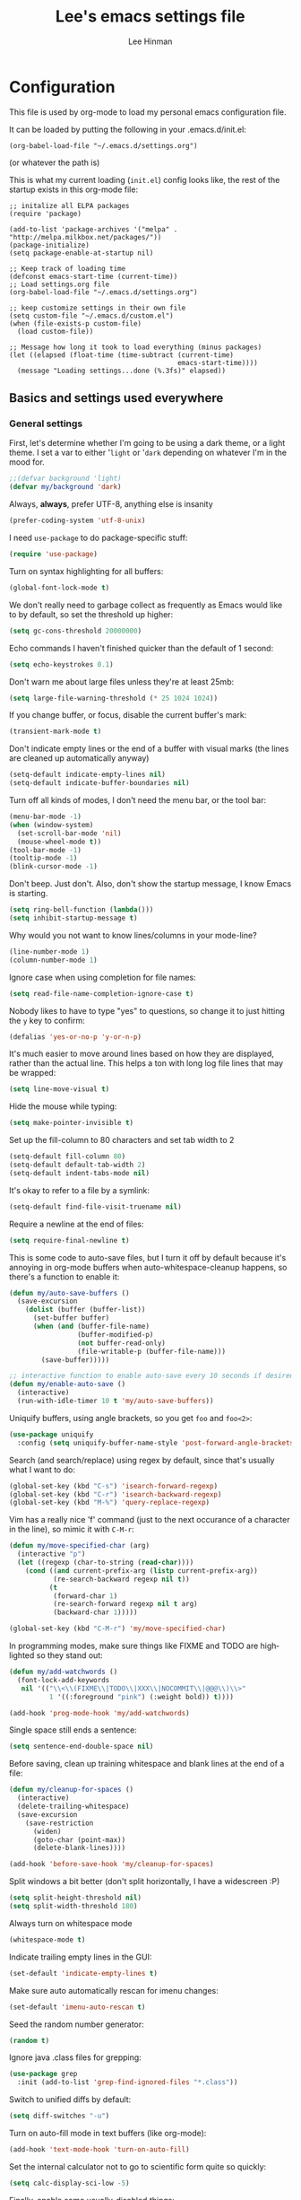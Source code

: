 #+TITLE:    Lee's emacs settings file
#+AUTHOR:   Lee Hinman
#+EMAIL:    lee [at] writequit [dot] org
#+STARTUP:  align fold nodlcheck oddeven
#+OPTIONS:  H:4 num:nil toc:t \n:nil @:t ::t |:t ^:{} -:t f:t *:t
#+OPTIONS:  skip:nil d:(HIDE) tags:not-in-toc
#+PROPERTY: header-args :results none :noweb yes
#+HTML_HEAD: <style type="text/css"> body {margin-right:15%; margin-left:15%;} </style>
#+HTML_HEAD: <style> pre.src {background-color: #1c1c1c; color: #eeeeee;} </style>
#+LANGUAGE: en

* Configuration
  This file is used by org-mode to load my personal emacs
  configuration file.

  It can be loaded by putting the following in your .emacs.d/init.el:

  =(org-babel-load-file "~/.emacs.d/settings.org")=

  (or whatever the path is)

  This is what my current loading (=init.el=) config looks like, the rest of the
  startup exists in this org-mode file:

  #+BEGIN_SRC
  ;; initalize all ELPA packages
  (require 'package)

  (add-to-list 'package-archives '("melpa" . "http://melpa.milkbox.net/packages/"))
  (package-initialize)
  (setq package-enable-at-startup nil)

  ;; Keep track of loading time
  (defconst emacs-start-time (current-time))
  ;; Load settings.org file
  (org-babel-load-file "~/.emacs.d/settings.org")

  ;; keep customize settings in their own file
  (setq custom-file "~/.emacs.d/custom.el")
  (when (file-exists-p custom-file)
    (load custom-file))

  ;; Message how long it took to load everything (minus packages)
  (let ((elapsed (float-time (time-subtract (current-time)
                                            emacs-start-time))))
    (message "Loading settings...done (%.3fs)" elapsed))
  #+END_SRC

** Basics and settings used everywhere

*** General settings
    First, let's determine whether I'm going to be using a dark theme,
    or a light theme. I set a var to either '=light= or '=dark=
    depending on whatever I'm in the mood for.

    #+BEGIN_SRC emacs-lisp
    ;;(defvar background 'light)
    (defvar my/background 'dark)
    #+END_SRC

    Always, *always*, prefer UTF-8, anything else is insanity

    #+BEGIN_SRC emacs-lisp
    (prefer-coding-system 'utf-8-unix)
    #+END_SRC

    I need =use-package= to do package-specific stuff:

    #+BEGIN_SRC emacs-lisp
    (require 'use-package)
    #+END_SRC

    Turn on syntax highlighting for all buffers:

    #+BEGIN_SRC emacs-lisp
    (global-font-lock-mode t)
    #+END_SRC

    We don't really need to garbage collect as frequently as Emacs
    would like to by default, so set the threshold up higher:

    #+BEGIN_SRC emacs-lisp
    (setq gc-cons-threshold 20000000)
    #+END_SRC

    Echo commands I haven't finished quicker than the default of 1 second:

    #+BEGIN_SRC emacs-lisp
    (setq echo-keystrokes 0.1)
    #+END_SRC

    Don't warn me about large files unless they're at least 25mb:

    #+BEGIN_SRC emacs-lisp
    (setq large-file-warning-threshold (* 25 1024 1024))
    #+END_SRC

    If you change buffer, or focus, disable the current buffer's mark:

    #+BEGIN_SRC emacs-lisp
    (transient-mark-mode t)
    #+END_SRC

    Don't indicate empty lines or the end of a buffer with visual
    marks (the lines are cleaned up automatically anyway)

    #+BEGIN_SRC emacs-lisp
    (setq-default indicate-empty-lines nil)
    (setq-default indicate-buffer-boundaries nil)
    #+END_SRC

    Turn off all kinds of modes, I don't need the menu bar, or the tool bar:

    #+BEGIN_SRC emacs-lisp
    (menu-bar-mode -1)
    (when (window-system)
      (set-scroll-bar-mode 'nil)
      (mouse-wheel-mode t))
    (tool-bar-mode -1)
    (tooltip-mode -1)
    (blink-cursor-mode -1)
    #+END_SRC

    Don't beep. Just don't. Also, don't show the startup message, I
    know Emacs is starting.

    #+BEGIN_SRC emacs-lisp
    (setq ring-bell-function (lambda()))
    (setq inhibit-startup-message t)
    #+END_SRC

    Why would you not want to know lines/columns in your mode-line?

    #+BEGIN_SRC emacs-lisp
    (line-number-mode 1)
    (column-number-mode 1)
    #+END_SRC

    Ignore case when using completion for file names:

    #+BEGIN_SRC emacs-lisp
    (setq read-file-name-completion-ignore-case t)
    #+END_SRC

    Nobody likes to have to type "yes" to questions, so change it to
    just hitting the =y= key to confirm:

    #+BEGIN_SRC emacs-lisp
    (defalias 'yes-or-no-p 'y-or-n-p)
    #+END_SRC

    It's much easier to move around lines based on how they are
    displayed, rather than the actual line. This helps a ton with long
    log file lines that may be wrapped:

    #+BEGIN_SRC emacs-lisp
    (setq line-move-visual t)
    #+END_SRC

    Hide the mouse while typing:

    #+BEGIN_SRC emacs-lisp
    (setq make-pointer-invisible t)
    #+END_SRC

    Set up the fill-column to 80 characters and set tab width to 2

    #+BEGIN_SRC emacs-lisp
    (setq-default fill-column 80)
    (setq-default default-tab-width 2)
    (setq-default indent-tabs-mode nil)
    #+END_SRC

    It's okay to refer to a file by a symlink:

    #+BEGIN_SRC emacs-lisp
    (setq-default find-file-visit-truename nil)
    #+END_SRC

    Require a newline at the end of files:

    #+BEGIN_SRC emacs-lisp
    (setq require-final-newline t)
    #+END_SRC


    This is some code to auto-save files, but I turn it off by default
    because it's annoying in org-mode buffers when
    auto-whitespace-cleanup happens, so there's a function to enable it:

    #+BEGIN_SRC emacs-lisp
    (defun my/auto-save-buffers ()
      (save-excursion
        (dolist (buffer (buffer-list))
          (set-buffer buffer)
          (when (and (buffer-file-name)
                     (buffer-modified-p)
                     (not buffer-read-only)
                     (file-writable-p (buffer-file-name)))
            (save-buffer)))))

    ;; interactive function to enable auto-save every 10 seconds if desired
    (defun my/enable-auto-save ()
      (interactive)
      (run-with-idle-timer 10 t 'my/auto-save-buffers))
    #+END_SRC

    Uniquify buffers, using angle brackets, so you get =foo= and
    =foo<2>=:

    #+BEGIN_SRC emacs-lisp
    (use-package uniquify
      :config (setq uniquify-buffer-name-style 'post-forward-angle-brackets))
    #+END_SRC

    Search (and search/replace) using regex by default, since that's
    usually what I want to do:

    #+BEGIN_SRC emacs-lisp
    (global-set-key (kbd "C-s") 'isearch-forward-regexp)
    (global-set-key (kbd "C-r") 'isearch-backward-regexp)
    (global-set-key (kbd "M-%") 'query-replace-regexp)
    #+END_SRC

    Vim has a really nice 'f' command (just to the next occurance of a
    character in the line), so mimic it with =C-M-r=:

    #+BEGIN_SRC emacs-lisp
    (defun my/move-specified-char (arg)
      (interactive "p")
      (let ((regexp (char-to-string (read-char))))
        (cond ((and current-prefix-arg (listp current-prefix-arg))
               (re-search-backward regexp nil t))
              (t
               (forward-char 1)
               (re-search-forward regexp nil t arg)
               (backward-char 1)))))

    (global-set-key (kbd "C-M-r") 'my/move-specified-char)
    #+END_SRC

    In programming modes, make sure things like FIXME and TODO are
    highlighted so they stand out:

    #+BEGIN_SRC emacs-lisp
    (defun my/add-watchwords ()
      (font-lock-add-keywords
       nil '(("\\<\\(FIXME\\|TODO\\|XXX\\|NOCOMMIT\\|@@@\\)\\>"
              1 '((:foreground "pink") (:weight bold)) t))))

    (add-hook 'prog-mode-hook 'my/add-watchwords)
    #+END_SRC

    Single space still ends a sentence:

    #+BEGIN_SRC emacs-lisp
    (setq sentence-end-double-space nil)
    #+END_SRC

    Before saving, clean up training whitespace and blank lines at the
    end of a file:

    #+BEGIN_SRC emacs-lisp
    (defun my/cleanup-for-spaces ()
      (interactive)
      (delete-trailing-whitespace)
      (save-excursion
        (save-restriction
          (widen)
          (goto-char (point-max))
          (delete-blank-lines))))

    (add-hook 'before-save-hook 'my/cleanup-for-spaces)
    #+END_SRC

    Split windows a bit better (don't split horizontally, I have a
    widescreen :P)

    #+BEGIN_SRC emacs-lisp
    (setq split-height-threshold nil)
    (setq split-width-threshold 180)
    #+END_SRC

    Always turn on whitespace mode

    #+BEGIN_SRC emacs-lisp
    (whitespace-mode t)
    #+END_SRC

    Indicate trailing empty lines in the GUI:

    #+BEGIN_SRC emacs-lisp
    (set-default 'indicate-empty-lines t)
    #+END_SRC

    Make sure auto automatically rescan for imenu changes:

    #+BEGIN_SRC emacs-lisp
    (set-default 'imenu-auto-rescan t)
    #+END_SRC

    Seed the random number generator:

    #+BEGIN_SRC emacs-lisp
    (random t)
    #+END_SRC

    Ignore java .class files for grepping:

    #+BEGIN_SRC emacs-lisp
    (use-package grep
      :init (add-to-list 'grep-find-ignored-files "*.class"))
    #+END_SRC

    Switch to unified diffs by default:

    #+BEGIN_SRC emacs-lisp
    (setq diff-switches "-u")
    #+END_SRC

    Turn on auto-fill mode in text buffers (like org-mode):

    #+BEGIN_SRC emacs-lisp
    (add-hook 'text-mode-hook 'turn-on-auto-fill)
    #+END_SRC

    Set the internal calculator not to go to scientific form quite so quickly:

    #+BEGIN_SRC emacs-lisp
    (setq calc-display-sci-low -5)
    #+END_SRC

    Finally, enable some usually-disabled things:

    #+BEGIN_SRC emacs-lisp
    (put 'upcase-region 'disabled nil)
    (put 'narrow-to-region 'disabled nil)
    #+END_SRC

*** OS-specific settings
    These are settings that are applied depending on what OS I'm
    currently running on. First, we need a way to tell what kind of
    system we're on:

    #+BEGIN_SRC emacs-lisp
    (defun macosx-p ()
      (eq system-type 'darwin))

    (defun linux-p ()
      (eq system-type 'gnu/linux))
    #+END_SRC

**** Linux
     On linux, notifications actually work, so let's load the
     notifications library:

     #+BEGIN_SRC emacs-lisp
     (when (linux-p)
       (use-package notifications))
     #+END_SRC

     And some stuff to yank to the X clipboard:

     #+BEGIN_SRC emacs-lisp
     (defun yank-to-x-clipboard ()
       (interactive)
       (if (region-active-p)
           (progn
             (shell-command-on-region (region-beginning) (region-end) "xsel -i -b")
             (message "Yanked region to clipboard!")
             (deactivate-mark))
         (message "No region active; can't yank to clipboard!")))

     (global-set-key (kbd "C-M-w") 'yank-to-x-clipboard)
     #+END_SRC

**** Mac
     On OSX, ls doesn't behave properly, so we need to use a different
     =ls= program, and pass a few different flags in. This fixes
     warnings about ls when running =dired=

     Before this works though, you need to run =brew install
     coreutils=

     #+BEGIN_SRC emacs-lisp
     (when (macosx-p)
       (setq insert-directory-program "gls")
       (setq dired-listing-switches "-aBhl --group-directories-first"))
     #+END_SRC

**** Windows
     Hahahahaha, you must be joking.

*** Clipboard settings
    Change the clipboard settings to better integrate into Linux:

    #+BEGIN_SRC emacs-lisp
    (setq x-select-enable-clipboard t)
    ;; Treat clipboard input as UTF-8 string first; compound text next, etc.
    (setq x-select-request-type '(UTF8_STRING COMPOUND_TEXT TEXT STRING))
    #+END_SRC

    And some niceties to integrate with OSX:

    #+BEGIN_SRC emacs-lisp
    (defun copy-from-osx ()
      (shell-command-to-string "/usr/bin/pbpaste"))

    (defun paste-to-osx (text &optional push)
      (let ((process-connection-type nil))
        (let ((proc (start-process "pbcopy" "*Messages*" "/usr/bin/pbcopy")))
          (process-send-string proc text)
          (process-send-eof proc))))

    (when (macosx-p)
      (setq interprogram-cut-function 'paste-to-osx)
      (setq interprogram-paste-function 'copy-from-osx))
    #+END_SRC

*** Temporary file settings
    Settings for what to do with temporary files.

    #+BEGIN_SRC emacs-lisp
    (when (file-exists-p "/mnt/ramdisk")
      (setq temporary-file-directory "/mnt/ramdisk/"))
    ;; saveplace
    (savehist-mode 1)
    (load "saveplace")
    (setq-default save-place t)
    ;; don't create backup file
    (setq backup-inhibited t
          delete-auto-save-files t)

    (setq backup-directory-alist
          `((".*" . ,temporary-file-directory)))
    (setq auto-save-file-name-transforms
          `((".*" ,temporary-file-directory t)))
    #+END_SRC

*** Electric settings
    #+BEGIN_SRC
    o/^ Yoooouuu can't touch it..

    o/^ It's electric.

    o/^ Boogie woogie woogie.
    #+END_SRC

    These are disabled right now because electric-*-mode, while neat
    in theory, almost always does something stupid instead of what I
    want.

    #+BEGIN_SRC emacs-lisp
    ;;(electric-indent-mode +1)
    ;;(electric-layout-mode +1)
    #+END_SRC

*** Eshell settings
    Eshell is great for one-off shell things, but I use ZSH too much
    for it to be a full replacement. Regardless, it needs some tweaks
    in order to be fully useful.

    First, let's set up 256 colors and make sure we don't invoke emacs
    from within emacs (emacsception!). Also set the pager to cat so
    paging things don't freak out:

    #+BEGIN_SRC emacs-lisp
    (use-package eshell
      :defer t
      :init
      (progn
        (add-hook
         'eshell-mode-hook
         (lambda ()
           (defalias 'emacs 'find-file)
           (setenv "TERM" "xterm-256color")
           (setenv "PAGER" "cat")
           (define-key eshell-mode-map (kbd "M-r") 'helm-eshell-history)))
        (defun eshell/emacs (file)
          (find-file file))))

    #+END_SRC

    After eshell has loaded its options, let's load some other
    niceties like completion, prompt and term settings:

    #+BEGIN_SRC emacs-lisp
    (eval-after-load 'esh-opt
      '(progn
         ;; (set-face-attribute 'eshell-prompt nil :foreground "turquoise1")
         (use-package em-cmpl)
         (use-package em-prompt)
         (use-package em-term)))
    #+END_SRC

*** Spellcheck and flyspell settings
    I use aspell for spellcheck, ignoring words under 3 characters and
    running very quickly. My personal word dictionary is at
    =~/.flydict=.

    #+BEGIN_SRC emacs-lisp
    (setq-default ispell-program-name "aspell")
    (setq ispell-extra-args '("--sug-mode=ultra" "--ignore=3"))
    (add-to-list 'ispell-skip-region-alist '("[^\000-\377]+"))

    ;; flyspell
    (autoload 'flyspell-mode "flyspell" "spell checking at runtime")
    (eval-after-load "flyspell"
      '(progn
         (define-key flyspell-mode-map (kbd "M-n") 'flyspell-goto-next-error)
         (define-key flyspell-mode-map (kbd "M-.") 'ispell-word)))

    (setq ispell-personal-dictionary "~/.flydict")
    #+END_SRC
*** View-mode
    Read-only viewing of files. Keybindings for paging through stuff
    in a less/vim manner.

    When in view-mode, the buffer is read-only:

    #+BEGIN_SRC emacs-lisp
    (setq view-read-only t)
    #+END_SRC

    Set up the keybindings to be like better viewers:

    #+BEGIN_SRC emacs-lisp
    (defun View-goto-line-last (&optional line)
      "goto last line"
      (interactive "P")
      (goto-line (line-number-at-pos (point-max))))

    (eval-after-load "view"
      '(progn
         ;; less like
         (define-key view-mode-map (kbd "N") 'View-search-last-regexp-backward)
         (define-key view-mode-map (kbd "?") 'View-search-regexp-backward?)
         (define-key view-mode-map (kbd "g") 'View-goto-line)
         (define-key view-mode-map (kbd "G") 'View-goto-line-last)
         (define-key view-mode-map (kbd "b") 'View-scroll-page-backward)
         (define-key view-mode-map (kbd "f") 'View-scroll-page-forward)
         ;; vi/w3m like
         (define-key view-mode-map (kbd "h") 'backward-char)
         (define-key view-mode-map (kbd "j") 'next-line)
         (define-key view-mode-map (kbd "k") 'previous-line)
         (define-key view-mode-map (kbd "l") 'forward-char)
         (define-key view-mode-map (kbd "[") 'backward-paragraph)
         (define-key view-mode-map (kbd "]") 'forward-paragraph)
         (define-key view-mode-map (kbd "J") 'View-scroll-line-forward)
         (define-key view-mode-map (kbd "K") 'View-scroll-line-backward)))

    (eval-after-load "doc-view"
      '(progn
         (define-key doc-view-mode-map (kbd "j")
           'doc-view-next-line-or-next-page)
         (define-key doc-view-mode-map (kbd "k")
           'doc-view-previous-line-or-previous-page)))
    #+END_SRC
*** Dired
    Dired is sweet, I require =dired-x= also so I can hit =C-x C-j=
    and go directly to a dired buffer.

    Setting =ls-lisp-dirs-first= means directories are always at the
    top. Always copy and delete recursively. Also enable
    =hl-line-mode= in dired, since it's easier to see the cursor then:

    #+BEGIN_SRC emacs-lisp
    (use-package dired
      :defer t
      :config
      (progn
        (use-package dired-x)
        (put 'dired-find-alternate-file 'disabled nil)
        (define-key dired-mode-map (kbd "RET") 'dired-find-alternate-file)
        (setq ls-lisp-dirs-first t)
        (setq dired-recursive-copies 'always)
        (setq dired-recursive-deletes 'always)
        (define-key dired-mode-map (kbd "C-M-u") 'dired-up-directory)
        (add-hook 'dired-mode-hook (lambda () (hl-line-mode)))))
    #+END_SRC

*** Emacsclient
    Let's make sure to start up a server!

    #+BEGIN_SRC emacs-lisp
    (use-package server
      :config
      (unless (server-running-p)
        (server-start)))
    #+END_SRC

*** Ido-mode settings
    First, turn on ido-mode everywhere:

    #+BEGIN_SRC emacs-lisp
    (ido-mode 1)
    ;; Don't add recent buffers to the ido-list
    (setq ido-use-virtual-buffers nil)
    ;; TODO document
    (setq ido-enable-prefix nil
          ido-enable-flex-matching t
          ido-auto-merge-work-directories-length nil
          ido-create-new-buffer 'always
          ido-use-filename-at-point 'guess
          ido-max-prospects 10)
    #+END_SRC

    And if flx-ido is installed, enable it everywhere

    #+BEGIN_SRC emacs-lisp
    (use-package flx-ido
      :init (flx-ido-mode 1)
      :config
      (progn
        ;; disable ido faces to see flx highlights.
        (setq ido-use-faces nil)))
    #+END_SRC

*** Recent file editing
    Set up keeping track of recent files, up to 2000 of them.

    If emacs has been idle for 10 minutes, clean up the recent files.
    Also save the list of recent files every 5 minutes.

    This also only enables recentf-mode if idle, so that emacs starts up faster.

    #+BEGIN_SRC emacs-lisp
    (when (window-system)
      (use-package recentf
        :idle (recentf-mode 1)
        :if (not noninteractive)
        :config
        (progn
          (setq recentf-max-saved-items 100)
          (setq recentf-exclude '("/auto-install/" ".recentf" "/repos/" "/elpa/"
                                  "\\.mime-example" "\\.ido.last" "COMMIT_EDITMSG"
                                  ".gz"))
          (setq recentf-auto-cleanup 600))))
    #+END_SRC

** Programming language-specific configuration
   Configuration options for language-specific packages live here. I
   generally only have configuration for languages I use, but the
   "order of usage" usually goes =clojure & shell > elisp > python >
   ruby > java > everything else=.

*** General prog-mode hooks
    Some general settings that should apply to all programming modes, turning
    on subword mode and idle-highlight-mode:

    #+BEGIN_SRC emacs-lisp
    (add-hook
     'prog-mode-hook
     (lambda ()
       (subword-mode t)))

    (use-package idle-highlight-mode
      :init
      (progn
        (add-hook 'prog-mode-hook
                  (lambda ()
                    (idle-highlight-mode t)))))
    #+END_SRC

*** Clojure
    Some helper functions for jumping between tests, I prefer
    test/foo.clj instead of foo_test.clj

    #+BEGIN_SRC emacs-lisp
    ;; custom test locations instead of foo_test.clj, use test/foo.clj
    (defun my-clojure-test-for (namespace)
      (let* ((namespace (clojure-underscores-for-hyphens namespace))
             (segments (split-string namespace "\\."))
             (before (subseq segments 0 1))
             (after (subseq segments 1))
             (test-segments (append before (list "test") after)))
        (format "%stest/%s.clj"
                (locate-dominating-file buffer-file-name "src/")
                (mapconcat 'identity test-segments "/"))))

    (defun my-clojure-test-implementation-for (namespace)
      (let* ((namespace (clojure-underscores-for-hyphens namespace))
             (segments (split-string namespace "\\."))
             (before (subseq segments 0 1))
             (after (subseq segments 2))
             (impl-segments (append before after)))
        (format "%s/src/%s.clj"
                (locate-dominating-file buffer-file-name "src/")
                (mapconcat 'identity impl-segments "/"))))
    #+END_SRC

    Also define a function that pops up documentation for the symbol
    to be used for nrepl buffers:

    #+BEGIN_SRC emacs-lisp
    (defun nrepl-popup-tip-symbol-at-point ()
      "show docs for the symbol at point -- AWESOMELY"
      (interactive)
      (popup-tip (ac-nrepl-documentation (symbol-at-point))
                 :point (ac-nrepl-symbol-start-pos)
                 :around t
                 :scroll-bar t
                 :margin t))
    #+END_SRC

    Other Clojure-specific settings:

    #+BEGIN_SRC emacs-lisp
    (use-package clojure-mode
      :mode ("\\.cljs$" . clojure-mode)
      :init
      (progn
        (add-hook
         'clojure-mode-hook
         (lambda ()
           ;; enable eldoc
           (eldoc-mode t)
           (subword-mode t)
           ;; use my test layout fns
           (setq clojure-test-for-fn 'my-clojure-test-for)
           (setq clojure-test-implementation-for-fn 'my-clojure-test-implementation-for)
           ;; compile faster
           (setq font-lock-verbose nil)
           (global-set-key (kbd "C-c t") 'clojure-jump-between-tests-and-code)
           (paredit-mode 1)))))
    #+END_SRC

    Let's define a couple of helper functions for setting up the cider and
    ac-nrepl packages:

    #+BEGIN_SRC emacs-lisp
    (defun set-auto-complete-as-completion-at-point-function ()
      (setq completion-at-point-functions '(auto-complete)))

    (defun setup-clojure-cider ()
      (lambda ()
        (define-key cider-mode-map (kbd "C-c C-d")
          'ac-nrepl-popup-doc)
        (setq cider-history-file "~/.nrepl-history")
        (setq cider-hide-special-buffers t)
        (setq cider-popup-stacktraces-in-repl t)
        (set-auto-complete-as-completion-at-point-function)))
    #+END_SRC

    And then finally use them if cider and ac-nrepl packages are available:

    #+BEGIN_SRC emacs-lisp
    (use-package cider
      :config
      (progn
        (add-hook 'cider-mode-hook 'setup-clojure-cider)
        (add-hook 'cider-repl-mode-hook 'setup-clojure-cider)
        (use-package ac-nrepl
          :config
          (progn
            (add-hook 'cider-mode-hook 'ac-nrepl-setup)
            (add-hook 'cider-repl-mode-hook 'ac-nrepl-setup)
            (add-hook 'auto-complete-mode-hook
                      'set-auto-complete-as-completion-at-point-function)
            (add-to-list 'ac-modes 'cider-repl-mode)))))
    #+END_SRC

*** Shell
    I write a LOT of shell-scripts, I turn off show-paren-mode (I have
    show-smartparen-mode anyway) and flycheck (I don't want to run
    it!) as well as not blinking the matching paren.

    #+BEGIN_SRC emacs-lisp
    (add-hook 'sh-mode-hook
              (lambda ()
                (show-paren-mode -1)
                (setq whitespace-line-column 180)
                (flycheck-mode -1)
                (setq blink-matching-paren nil)))

    (add-to-list 'auto-mode-alist '("\\.zsh$" . shell-script-mode))
    #+END_SRC

*** Elisp
    This contains the configuration for elisp programming

    First, turn on eldoc everywhere it's useful:

    #+BEGIN_SRC emacs-lisp
    (add-hook 'emacs-lisp-mode-hook 'turn-on-eldoc-mode)
    (add-hook 'lisp-interaction-mode-hook 'turn-on-eldoc-mode)
    (add-hook 'ielm-mode-hook 'turn-on-eldoc-mode)
    #+END_SRC

    And some various eldoc settings:

    #+BEGIN_SRC emacs-lisp
    (use-package eldoc
      :config
      (progn
        (setq eldoc-idle-delay 0.2)
        (set-face-attribute 'eldoc-highlight-function-argument nil
                            :underline t :foreground "green"
                            :weight 'bold)))
    #+END_SRC

    Change the faces for elisp regex grouping:

    #+BEGIN_SRC emacs-lisp
    (set-face-foreground 'font-lock-regexp-grouping-backslash "#ff1493")
    (set-face-foreground 'font-lock-regexp-grouping-construct "#ff8c00")
    #+END_SRC

    Define some niceties for popping up an ielm buffer:

    #+BEGIN_SRC emacs-lisp
    (defun ielm-other-window ()
      "Run ielm on other window"
      (interactive)
      (switch-to-buffer-other-window
       (get-buffer-create "*ielm*"))
      (call-interactively 'ielm))

    (define-key emacs-lisp-mode-map (kbd "C-c C-z") 'ielm-other-window)
    (define-key lisp-interaction-mode-map (kbd "C-c C-z") 'ielm-other-window)
    #+END_SRC

    Turn on elisp-slime-nav if available, so =M-.= works to jump to function
    definitions:

    #+BEGIN_SRC emacs-lisp
    (use-package elisp-slime-nav
      :init
      (progn
        (add-hook 'emacs-lisp-mode-hook 'elisp-slime-nav-mode)
        (add-hook 'lisp-interaction-mode-hook 'elisp-slime-nav-mode)))
    #+END_SRC

    And make sure paredit is always on in lisp-like modes:

    #+BEGIN_SRC emacs-lisp
    (use-package lisp-mode
     :init (add-hook 'lisp-mode (lambda () (paredit-mode 1))))
    #+END_SRC

*** Python
    Some various python settings, including loading jedi if needed to set up
    keys, the custom hook only loads jedi when editing python files:

    #+BEGIN_SRC emacs-lisp
    (use-package python
      :mode ("fabfile$" . python-mode)
      :init (add-hook 'python-mode-hook 'my/python-mode-hook)
      :config
      (progn
        (define-key python-mode-map (kbd "C-c C-z") 'run-python)
        (define-key python-mode-map (kbd "<backtab>") 'python-back-indent)))

    (defun my/python-mode-hook ()
      (use-package jedi
        :init
        (progn
          (jedi:setup)
          (jedi:ac-setup)
          (setq jedi:setup-keys t)
          (setq jedi:complete-on-dot t))
        :config
        (progn
          (define-key python-mode-map (kbd "C-c C-d") 'jedi:show-doc)
          (setq jedi:tooltip-method nil)
          (set-face-attribute 'jedi:highlight-function-argument nil
                              :foreground "green")
          (define-key python-mode-map (kbd "C-c C-l") 'jedi:get-in-function-call))))

    #+END_SRC

*** Ruby
    Not much to say about ruby, although I may add to this in the future.

    #+BEGIN_SRC emacs-lisp
    (use-package ruby-mode
      :mode (("\\.\\(rb\\|gemspec\\|ru\\|\\)\\'" . ruby-mode)
             ("\\(Rakefile\\|Gemfile\\)\\'" . ruby-mode)))
    #+END_SRC

*** Java
    Java uses eclim to make life at least a little bit livable.

    #+BEGIN_SRC emacs-lisp
    (add-hook
     'java-mode-hook
     (lambda ()
       (use-package eclim
         :init (global-eclim-mode)
         :config (use-package ac-emacs-eclim-source
                   :init (ac-emacs-eclim-config)))
       (setq tab-width 4)
       (setq whitespace-line-column 180)))
    #+END_SRC

*** Haskell
    Use GHC for haskell mode, and turn on auto-complete and some doc/indent
    modes:

    #+BEGIN_SRC emacs-lisp
    (use-package haskell-mode
      :mode ("\\.\\(hs\\|hi\\|gs\\)\\'" . haskell-mode)
      :config
      (progn
        (turn-on-haskell-doc-mode)
        (turn-on-haskell-indent)
        (ghc-init)
        ;; for auto-complete
        (add-to-list 'ac-sources 'ac-source-ghc-mod)))
    #+END_SRC

*** C
    Not much to say about C/C++, it's mostly for reading code anyway:

    #+BEGIN_SRC emacs-lisp
    (defun my/c-mode-init ()
      (c-set-style "k&r")
      (c-toggle-electric-state -1)
      (define-key c-mode-map (kbd "C-c o") 'ff-find-other-file)
      (define-key c++-mode-map (kbd "C-c o") 'ff-find-other-file)
      (hs-minor-mode 1)
      (setq c-basic-offset 4))

    (add-hook 'c-mode-hook #'my/c-mode-init)
    (add-hook 'c++-mode-hook #'my/c-mode-init)
    #+END_SRC

*** Html
    A nicety to insert a =<br />= when needed:

    #+BEGIN_SRC emacs-lisp
    (defun html-mode-insert-br ()
      (interactive)
      (insert "<br />"))

    (defvar html-mode-map nil "keymap used in html-mode")
    (unless html-mode-map
      (setq html-mode-map (make-sparse-keymap))
      (define-key html-mode-map (kbd "C-c b") 'html-mode-insert-br))
    #+END_SRC

    And zencoding/css settings

    #+BEGIN_SRC emacs-lisp
    (use-package zencoding-mode
      :init (progn (add-hook 'sgml-mode-hook 'zencoding-mode)
                   (add-hook 'html-mode-hook 'zencoding-mode)))

    (use-package css-mode
      :mode ("\\.css$" . css-mode))
    #+END_SRC

*** Javascript
    Bleh javascript.

    #+BEGIN_SRC emacs-lisp
    (defalias 'javascript-generic-mode 'js-mode)
    (add-to-list 'auto-mode-alist '("\\.js$" . js-mode))
    (setq-default js-auto-indent-flag nil)
    #+END_SRC

** VCS Settings
   These are my settings for version control stuff.

   Automatically revert file if it's changed on disk:

   #+BEGIN_SRC emacs-lisp
   (global-auto-revert-mode 1)
   #+END_SRC

   Follow symlinks and update VCS info on revert:

   #+BEGIN_SRC emacs-lisp
   (setq vc-follow-symlinks t)
   (setq auto-revert-check-vc-info t)
   #+END_SRC

   Disable Emacs' vc backend support (I mostly just use magit these
   days):

   #+BEGIN_SRC emacs-lisp
   (setq vc-handled-backends '())
   #+END_SRC

** Theme Settings
*** Font settings
    Misc settings for fonts, depending on the OS:

    #+BEGIN_SRC emacs-lisp
    (when (eq window-system 'ns)
      (set-fontset-font "fontset-default" 'symbol "Monaco")
      (set-default-font "Anonymous Pro")
      (set-face-attribute 'default nil :height 115))
    (when (eq window-system 'mac)
      (set-fontset-font "fontset-default" 'symbol "Monaco")
      (set-default-font "Anonymous Pro")
      (set-face-attribute 'default nil :height 125))
    (when (eq window-system 'x)
      ;; Font family
      (set-fontset-font "fontset-default" 'symbol "Bitstream Vera Sans Mono")
      (set-default-font "Bitstream Vera Sans Mono")
      ;; Font size
      ;; 100 is too small, 105 is too big, 103 is juuuuuust right
      (set-face-attribute 'default nil :height 90))
    ;; Anti-aliasing
    (setq mac-allow-anti-aliasing t)
    #+END_SRC

*** Color scheme
    #+BEGIN_SRC emacs-lisp
    (defmacro defclojureface (name color desc &optional others)
      `(defface
         ,name '((((class color)) (:foreground ,color ,@others)))
         ,desc :group 'faces))

    (defun dakrone-dark ()
      ;; https://github.com/dakrone/dakrone-theme
      (load-theme 'dakrone t)
      (if window-system
        (set-background-color "#262626")))

    (defun dakrone-light ()
      ;; https://github.com/fniessen/emacs-leuven-theme
      (load-theme 'leuven t)
      (defclojureface clojure-parens       "#696969"   "Clojure parens")
      (defclojureface clojure-braces       "#696969"   "Clojure braces")
      (defclojureface clojure-brackets     "#4682b4"   "Clojure brackets")
      (defclojureface clojure-keyword      "DarkCyan"  "Clojure keywords")
      (defclojureface clojure-namespace    "#c476f1"   "Clojure namespace")
      (defclojureface clojure-java-call    "#008b8b"   "Clojure Java calls")
      (defclojureface clojure-special      "#006400"   "Clojure special")
      (defclojureface clojure-double-quote "#006400"   "Clojure special")
      (if window-system
          (set-face-foreground 'region nil)))

    ;; Define faces in clojure code
    (defun tweak-clojure-syntax ()
      "Tweaks syntax for Clojure-specific faces."
      (mapcar (lambda (x) (font-lock-add-keywords nil x))
              '((("#?['`]*(\\|)"       . 'clojure-parens))
                (("#?\\^?{\\|}"        . 'clojure-brackets))
                (("\\[\\|\\]"          . 'clojure-braces))
                ((":\\w+"              . 'clojure-keyword))
                (("nil\\|true\\|false\\|%[1-9]?" . 'clojure-special))
                (("(\\(\\.[^ \n)]*\\|[^ \n)]+\\.\\|new\\)\\([ )\n]\\|$\\)" 1
                  'clojure-java-call)))))

    (add-hook 'clojure-mode-hook 'tweak-clojure-syntax)

    (if (eq my/background 'dark)
        (dakrone-dark)
      (dakrone-light))
    #+END_SRC

*** Modeline
    I vacillate between powerline and smart-mode-line, so I keep both installed
    to switch between as needed:

    #+BEGIN_SRC emacs-lisp
    ;; (use-package powerline
    ;;   :init (powerline-default-theme))
    (use-package smart-mode-line
      :init (progn (setq sml/theme my/background)
                   (sml/setup)))
    #+END_SRC

** Org-mode
   I use org-mode a ton, so it get's its own page here.

   #+BEGIN_SRC emacs-lisp
   (use-package org
     :mode ("\\.\\(org\\|org_archive\\|txt\\)$" . org-mode)
     :config
     (progn
       (require 'org-install)
       (define-key global-map (kbd "C-c l") 'org-store-link)
       (setq org-directory "~/org"
             org-startup-truncated nil
             org-return-follows-link t
             org-use-fast-todo-selection t
             org-src-fontify-natively t
             org-completion-use-ido t
             org-edit-src-content-indentation 0
             org-agenda-start-on-weekday nil
             org-todo-keywords
             '((sequence "TODO(t)" "STARTED(s)" "WAITING(w)"
                         "|" "DONE(x)")
               (sequence "WAITING(w)" "|" "DONE(x)"))
             org-todo-keyword-faces
             '(("STARTED"   . (:foreground "deep sky blue" :weight bold))
               ("DONE"      . (:foreground "SpringGreen1" :weight bold))
               ("WAITING"   . (:foreground "orange" :weight bold)))
             org-agenda-files '("~/org/todo.org" "~/org/notes.org"
                                "~/org/journal.org" "~/org/work.org")
             ;; org-agenda-files (directory-files "~/org" t ".*\.org")
             org-refile-targets `((,(concat "~/org/todo.org") . (:level . 1))
                                  (,(concat "~/org/notes.org") . (:level . 1)))
             org-capture-templates
             '(("t" "Todo" entry (file+headline "~/org/todo.org" "Unsorted")
                "* TODO %i%? %^G\nAdded: %U")
               ("n" "Notes" entry (file+headline "~/org/notes.org" "Notes")
                "* %?\nAdded: %U")
               ;; ("j" "Journal" entry (file+datetree "~/org/journal.org")
               ;;  "* %?\nEntered on %U\n  %i")
               ("j" "Journal" entry (file+datetree "~/org/journal.org")
                "* %?\n")))

       (setq org-refile-targets (quote ((nil :maxlevel . 9)
                                        (org-agenda-files :maxlevel . 9))))
       ;; Use full outline paths for refile targets - we file directly with IDO
       (setq org-refile-use-outline-path t)

       ;; Targets complete directly with IDO
       (setq org-outline-path-complete-in-steps nil)

       ;; Allow refile to create parent tasks with confirmation
       (setq org-refile-allow-creating-parent-nodes (quote confirm))

       ;; Use IDO for both buffer and file completion and ido-everywhere to t
       (setq org-completion-use-ido t)
       (setq ido-everywhere t)
       (setq ido-max-directory-size 100000)
       (ido-mode (quote both))


       (setq org-tag-alist '(("oss" . ?o)
                             ("home" . ?h)
                             ("work" . ?w)
                             ("book" . ?b)))

       (define-key org-mode-map (kbd "C-M-<return>") 'org-insert-todo-heading)
       (define-key org-mode-map (kbd "C-M-<tab>") 'show-all)
       (local-unset-key (kbd "M-S-<return>"))

       (add-hook 'org-mode-hook
                 (lambda ()
                   (define-key org-mode-map [C-tab] 'other-window)
                   (define-key org-mode-map [C-S-tab]
                     (lambda ()
                       (interactive)
                       (other-window -1)))))

       ;; Standard key bindings
       (global-set-key "\C-cl" 'org-store-link)
       (global-set-key "\C-ca" 'org-agenda)
       (global-set-key "\C-cb" 'org-iswitchb)
       (define-key global-map "\C-cc" 'org-capture)

       ;; org-babel stuff
       (require 'ob-clojure)
       (org-babel-do-load-languages
        'org-babel-load-languages
        '((emacs-lisp . t)
          (clojure . t)
          (sh . t)
          (ruby . t)
          (python . t)))

       ;; Use cider as the clojure backend
       (setq org-babel-clojure-backend 'cider)

       ;; don't run stuff automatically on export
       (setq org-export-babel-evaluate nil)

       ;; always enable noweb, results as code and exporting both
       (setq org-babel-default-header-args
             (cons '(:noweb . "yes")
                   (assq-delete-all :noweb org-babel-default-header-args)))
       (setq org-babel-default-header-args
             (cons '(:results . "code")
                   (assq-delete-all :noweb org-babel-default-header-args)))
       (setq org-babel-default-header-args
             (cons '(:exports . "both")
                   (assq-delete-all :noweb org-babel-default-header-args)))

       ;; ensure this variable is defined defined
       (unless (boundp 'org-babel-default-header-args:sh)
         (setq org-babel-default-header-args:sh '()))

       ;; add a default shebang header argument shell scripts
       (add-to-list 'org-babel-default-header-args:sh
                    '(:shebang . "#!/usr/bin/env zsh"))

       ;; add a default shebang header argument for python
       (add-to-list 'org-babel-default-header-args:python
                    '(:shebang . "#!/usr/bin/env python"))

       ;; I don't want to be prompted on every code block evaluation
       (setq org-confirm-babel-evaluate nil)

       ;; set some keys to execute and tangle the buffer
       (define-key org-mode-map (kbd "C-c M-c") 'org-babel-execute-buffer)
       (define-key org-mode-map (kbd "C-c M-t") 'org-babel-tangle)

       ;; Clojure-specific org-babel stuff
       (defvar org-babel-default-header-args:clojure
         '((:results . "silent")))

       (defun org-babel-execute:clojure (body params)
         "Execute a block of Clojure code with Babel."
         (let ((result-plist
                (nrepl-send-string-sync
                 (org-babel-expand-body:clojure body params) nrepl-buffer-ns))
               (result-type  (cdr (assoc :result-type params))))
           (org-babel-script-escape
            (cond ((eq result-type 'value) (plist-get result-plist :value))
                  ((eq result-type 'output) (plist-get result-plist :value))
                  (t (message "Unknown :results type!"))))))))
   #+END_SRC

   Custom agenda views:

   #+BEGIN_SRC emacs-lisp
   ;; Dim blocked tasks
   (setq org-agenda-dim-blocked-tasks t)

   ;; Compact the block agenda view
   (setq org-agenda-compact-blocks t)

   ;; Custom agenda command definitions
   (setq org-agenda-custom-commands
         (quote (("N" "Notes" tags "NOTE"
                  ((org-agenda-overriding-header "Notes")
                   (org-tags-match-list-sublevels t)))
                 ("h" "Habits" tags-todo "STYLE=\"habit\""
                  ((org-agenda-overriding-header "Habits")
                   (org-agenda-sorting-strategy
                    '(todo-state-down effort-up category-keep))))
                 (" " "Agenda"
                  ((agenda "" nil)
                   (tags "REFILE"
                         ((org-agenda-overriding-header "Tasks to Refile")
                          (org-tags-match-list-sublevels nil)))
                   (tags-todo "-CANCELLED/!"
                              ((org-agenda-overriding-header "Stuck Projects")))
                   (tags-todo "-WAITING-CANCELLED/!NEXT"
                              ((org-agenda-overriding-header "Next Tasks")
                               (org-agenda-todo-ignore-scheduled t)
                               (org-agenda-todo-ignore-deadlines t)
                               (org-agenda-todo-ignore-with-date t)
                               (org-tags-match-list-sublevels t)
                               (org-agenda-sorting-strategy
                                '(todo-state-down effort-up category-keep))))
                   (tags-todo "-REFILE-CANCELLED/!-HOLD-WAITING"
                              ((org-agenda-overriding-header "Tasks")
                               (org-agenda-todo-ignore-scheduled t)
                               (org-agenda-todo-ignore-deadlines t)
                               (org-agenda-todo-ignore-with-date t)
                               (org-agenda-sorting-strategy
                                '(category-keep))))
                   (tags-todo "-HOLD-CANCELLED/!"
                              ((org-agenda-overriding-header "Projects")
                               (org-agenda-sorting-strategy
                                '(category-keep))))
                   (tags-todo "-CANCELLED/!WAITING|HOLD"
                              ((org-agenda-overriding-header "Waiting and Postponed Tasks")
                               (org-tags-match-list-sublevels nil)
                               (org-agenda-todo-ignore-scheduled 'future)
                               (org-agenda-todo-ignore-deadlines 'future)))
                   (tags "-REFILE/"
                         ((org-agenda-overriding-header "Tasks to Archive")
                          (org-tags-match-list-sublevels nil))))
                  nil)
                 ("r" "Tasks to Refile" tags "REFILE"
                  ((org-agenda-overriding-header "Tasks to Refile")
                   (org-tags-match-list-sublevels nil)))
                 ("#" "Stuck Projects" tags-todo "-CANCELLED/!"
                  ((org-agenda-overriding-header "Stuck Projects")
                   (org-agenda-skip-function 'bh/skip-non-stuck-projects)))
                 ("n" "Next Tasks" tags-todo "-WAITING-CANCELLED/!NEXT"
                  ((org-agenda-overriding-header "Next Tasks")
                   (org-agenda-todo-ignore-scheduled t)
                   (org-agenda-todo-ignore-deadlines t)
                   (org-agenda-todo-ignore-with-date t)
                   (org-tags-match-list-sublevels t)
                   (org-agenda-sorting-strategy
                    '(todo-state-down effort-up category-keep))))
                 ("R" "Tasks" tags-todo "-REFILE-CANCELLED/!-HOLD-WAITING"
                  ((org-agenda-overriding-header "Tasks")
                   (org-agenda-sorting-strategy
                    '(category-keep))))
                 ("p" "Projects" tags-todo "-HOLD-CANCELLED/!"
                  ((org-agenda-overriding-header "Projects")
                   (org-agenda-sorting-strategy
                    '(category-keep))))
                 ("w" "Waiting Tasks" tags-todo "-CANCELLED/!WAITING|HOLD"
                  ((org-agenda-overriding-header "Waiting and Postponed tasks"))
                  (org-tags-match-list-sublevels nil))
                 ("A" "Tasks to Archive" tags "-REFILE/"
                  ((org-agenda-overriding-header "Tasks to Archive")
                   (org-tags-match-list-sublevels nil))))))
   #+END_SRC

** ERC Configuration
   ERC (IRC) configuration, requires the ERC package

   First, set the SSL program to something sane. I use a cert at
   =~/host.pem= for connecting to my bouncer:

   #+BEGIN_SRC emacs-lisp
   (setq tls-program
         '("openssl s_client -connect %h:%p -no_ssl2 -ign_eof -cert ~/host.pem"
           "gnutls-cli --priority secure256 --x509certfile ~/host.pem -p %p %h"
           "gnutls-cli --priority secure256 -p %p %h"))
   #+END_SRC

   Next, load passwords from a file if the file exists:

   #+BEGIN_SRC emacs-lisp
   (when (window-system)
     (when (file-exists-p "~/.ercpass")
       (load-file "~/.ercpass")))
   #+END_SRC

   I also need to set up my notification rules:

   #+BEGIN_SRC emacs-lisp
   (when (window-system)
     (use-package ercn
       :config
       (progn
         ;; load private ercn notify rules if the file exists
         (if (file-exists-p "~/.ercrules")
             (load-file "~/.ercrules")
           (setq ercn-notify-rules
                 '((message . ("#denofclojure" "#elasticsearch"))
                   (current-nick . all)
                   (keyword . all)
                   ;;(pal . all)
                   (query-buffer . all))))

         (defun do-notify (nickname message)
           (todochiku-message (buffer-name)
                              (concat nickname ": " message)
                              (todochiku-icon 'irc)))

         (add-hook 'ercn-notify 'do-notify)
         (add-to-list 'erc-modules 'ercn)

         (defvar saved-ercn-rules nil)
         (defun pause-ercn (seconds)
           (setq saved-ercn-rules ercn-notify-rules)
           (setq ercn-notify-rules
                 '((current-nick . nil)
                   (keyword . nil)
                   (pal . nil)
                   (query-buffer . nil)))
           (run-with-idle-timer
            seconds nil
            (lambda ()
              (setq ercn-notify-rules saved-ercn-rules)))))))
   #+END_SRC

   Now, a helper function to manually start ERC, if desired:

   #+BEGIN_SRC emacs-lisp
   (when (window-system)
     (defun start-irc ()
       "Connect to IRC."
       (interactive)
       (pause-ercn 6)
       (erc-tls :server "freenode" :port 31425
                :nick "dakrone" :password freenode-pass)))
   #+END_SRC

   And finally the giant setting of ERC configuration variables, only
   if running in windowed mode, because I don't use ERC otherwise:

   #+BEGIN_SRC emacs-lisp
   (when window-system
     (use-package todochiku
       :config
       (progn
         ;;------------------------------------------------------------------------
         ;; Use terminal-notifier in OS X Mountain Lion
         ;; https://github.com/alloy/terminal-notifier (Install in /Applications)
         ;;------------------------------------------------------------------------
         (setq terminal-notifier-path
               "/Users/hinmanm/.rvm/gems/ruby-1.9.3-p448/bin/terminal-notifier")

         (defadvice todochiku-get-arguments (around todochiku-nc)
           (setq ad-return-value
                 (list "-title" title "-message" message "-activate" "org.gnu.Emacs")))

         (when (file-executable-p terminal-notifier-path)
           (setq todochiku-command terminal-notifier-path)
           (ad-activate 'todochiku-get-arguments))))

     ;; Only track my nick(s)
     (defadvice erc-track-find-face
       (around erc-track-find-face-promote-query activate)
       (if (erc-query-buffer-p)
           (setq ad-return-value (intern "erc-current-nick-face"))
         ad-do-it))

     (use-package erc
       :init (add-hook 'erc-connect-pre-hook (lambda (x) (erc-update-modules)))
       :config
       (progn
         (setq erc-fill-column 90
               erc-server-coding-system '(utf-8 . utf-8)
               erc-hide-list '("JOIN" "PART" "QUIT" "NICK")
               erc-track-exclude-types (append '("324" "329" "332" "333"
                                                 "353" "477" "MODE")
                                               erc-hide-list)
               erc-nick '("dakrone" "dakrone_" "dakrone__")
               erc-autojoin-timing :ident
               erc-flood-protect nil
               erc-pals '("hiredman" "danlarkin" "drewr" "pjstadig" "scgilardi"
                          "joegallo" "jimduey" "leathekd" "zkim" "steve" "imotov"
                          "technomancy" "ddillinger" "yazirian" "danielglauser")
               erc-pal-highlight-type 'nil
               erc-keywords '("dakrone" "dakrone_" "dakrone__" "clj-http"
                              "cheshire" "clojure-opennlp" "opennlp")
               erc-ignore-list '()
               erc-track-exclude-types '("JOIN" "NICK" "PART" "QUIT" "MODE"
                                         "324" "329" "332" "333" "353" "477")
               erc-button-url-regexp
               (concat "\\([-a-zA-Z0-9_=!?#$@~`%&*+\\/:;,]+\\.\\)+[-a-zA-Z0-9_=!?#"
                       "$@~`%&*+\\/:;,]*[-a-zA-Z0-9\\/]")
               erc-log-matches-types-alist
               '((keyword . "ERC Keywords")
                 (current-nick . "ERC Messages Addressed To You"))
               erc-log-matches-flag t
               erc-prompt-for-nickserv-password nil
               erc-server-reconnect-timeout 5
               erc-server-reconnect-attempts 4
               ;; update ERC prompt with room name
               erc-prompt (lambda ()
                            (if (and (boundp 'erc-default-recipients)
                                     (erc-default-target))
                                (erc-propertize (concat (erc-default-target) ">")
                                                'read-only t 'rear-nonsticky t
                                                'front-nonsticky t)
                              (erc-propertize (concat "ERC>") 'read-only t
                                              'rear-nonsticky t
                                              'front-nonsticky t))))
         (use-package erc-services
           :init (progn (add-to-list 'erc-modules 'spelling)
                        (erc-services-mode 1)
                        (erc-spelling-mode 1)))
         (use-package erc-hl-nicks
           :init (add-to-list 'erc-modules 'hl-nicks)))))
   #+END_SRC

** Email (mu4e) Configuration
   #+BEGIN_SRC emacs-lisp
   (defun mail ()
     (interactive)
     ;; gpg stuff
     (require 'epa-file)
     (epa-file-enable)

     (add-to-list 'load-path "~/src/mu-0.9.9.5/mu4e")
     (require 'mu4e)

     (setq mu4e-mu-binary "/usr/local/bin/mu")

     (setq smtpmail-smtp-server "smtp.example.org")
     ;;(setq mu4e-sent-messages-behavior 'delete)

     ;; save attachments to the desktop
     (setq mu4e-attachment-dir "~/Downloads")
     ;; attempt to show images
     (setq mu4e-view-show-images t
           mu4e-view-image-max-width 800)

     (setq smtpmail-queue-mail nil ;; start in non-queuing mode
           smtpmail-queue-dir        "~/.mailqueue/")

     ;; Always use pgg to sign messages
     (setq mml2015-use 'epg)
     ;; Always use pgg to sign messages
     (setq pgg-default-user-id "3acecae0")
     (setq epg-gpg-program "/usr/local/bin/gpg")

     (require 'gnus-dired)
     ;; make the `gnus-dired-mail-buffers' function also work on
     ;; message-mode derived modes, such as mu4e-compose-mode
     (defun gnus-dired-mail-buffers ()
       "Return a list of active message buffers."
       (let (buffers)
         (save-current-buffer
           (dolist (buffer (buffer-list t))
             (set-buffer buffer)
             (when (and (derived-mode-p 'message-mode)
                        (null message-sent-message-via))
               (push (buffer-name buffer) buffers))))
         (nreverse buffers)))

     (setq gnus-dired-mail-mode 'mu4e-user-agent)
     (add-hook 'dired-mode-hook 'turn-on-gnus-dired-mode)

     ;; David's (and now my) config

      ;; Vars used below
     (defvar kdl-mu4e-new-mail nil
       "Boolean to represent if there is new mail.")

     (defvar kdl-mu4e-url-location-list '()
       "Stores the location of each link in a mu4e view buffer")

     ;; This is also defined in init.el, but b/c ESK runs all files in the
     ;; user-dir before init.el it must also be defined here
     (defvar message-filter-regexp-list '()
       "regexps to filter matched msgs from the echo area when message is called")

     (setq message-kill-buffer-on-exit t ;; kill sent msg buffers
           ;; use msmtp
           message-send-mail-function 'message-send-mail-with-sendmail
           sendmail-program   "/usr/local/bin/msmtp"
           ;; Look at the from header to determine the account from which
           ;; to send. Might not be needed b/c of kdl-msmtp
           mail-specify-envelope-from t
           mail-envelope-from 'header
           message-sendmail-envelope-from 'header
           ;; emacs email defaults
           user-mail-address  "lee@writequit.org"
           user-full-name     "Lee Hinman"
           mail-host-address  "writequit.org"
           ;; mu4e defaults
           mu4e-maildir       "~/.mail"
           ;; misc mu settings
           ;; Unicode FTW
           mu4e-use-fancy-chars nil
           ;; use the python html2text shell command to strip html
           ;; brew/apt-get install html2text
           mu4e-html2text-command "/usr/local/bin/elinks -dump"
           ;; mu4e-html2text-command "/usr/local/bin/html2text -nobs"
           ;; mu4e-html2text-command
           ;; "/usr/bin/html2markdown | fgrep -v '&nbsp_place_holder;'"
           ;; check for new messages ever 600 seconds (10 min)
           mu4e-update-interval 600)

      ;; Multi-account support
     (defun kdl-mu4e-current-account (&optional msg ignore-message-at-point)
       "Figure out what the current account is based on the message being
   composed, the message under the point, or (optionally) the message
   passed in. Also supports ignoring the msg at the point."
       (let ((cur-msg (or msg
                          mu4e-compose-parent-message
                          (and (not ignore-message-at-point)
                               (mu4e-message-at-point t)))))
         (when cur-msg
           (let ((maildir (mu4e-msg-field cur-msg :maildir)))
             (string-match "/\\(.*?\\)/" maildir)
             (match-string 1 maildir)))))

     (defun is-gmail-account? (acct)
       (if (or (equal "elasticsearch" acct) (equal "gmail" acct))
           t nil))

     ;; my elisp is bad and I should feel bad
     (defun mlh-folder-for (acct g-folder-name other-folder-name)
       (if (or (equal "elasticsearch" acct) (equal "gmail" acct))
           (format "/%s/[Gmail].%s" acct g-folder-name)
         (format "/%s/INBOX.%s" acct other-folder-name)))

     ;; Support for multiple accounts
     (setq mu4e-sent-folder   (lambda (msg)
                                (mlh-folder-for (kdl-mu4e-current-account msg)
                                                "Sent Mail" "Sent"))
           mu4e-drafts-folder (lambda (msg)
                                (mlh-folder-for (kdl-mu4e-current-account msg)
                                                "Drafts" "Drafts"))
           mu4e-trash-folder  (lambda (msg)
                                (mlh-folder-for (kdl-mu4e-current-account msg)
                                                "Trash" "Trash"))
           mu4e-refile-folder (lambda (msg)
                                (mlh-folder-for (kdl-mu4e-current-account msg)
                                                "All Mail" "Archive"))
           ;; The following list represents the account followed by key /
           ;; value pairs of vars to set when the account is chosen
           kdl-mu4e-account-alist
           '(("gmail"
              (user-mail-address   "matthew.hinman@gmail.com")
              (msmtp-account       "gmail")
              (mu4e-sent-messages-behavior delete))
             ("elasticsearch"
              (user-mail-address   "lee.hinman@elasticsearch.com")
              (msmtp-account       "elasticsearch")
              (mu4e-sent-messages-behavior delete))
             ("writequit"
              (user-mail-address   "lee@writequit.org")
              (msmtp-account       "writequit")
              (mu4e-sent-messages-behavior sent)))
           ;; These are used when mu4e checks for new messages
           mu4e-my-email-addresses
           (mapcar (lambda (acct) (cadr (assoc 'user-mail-address (cdr acct))))
                   kdl-mu4e-account-alist))

     (defun kdl-mu4e-choose-account ()
       "Prompt the user for an account to use"
       (completing-read (format "Compose with account: (%s) "
                                (mapconcat #'(lambda (var) (car var))
                                           kdl-mu4e-account-alist "/"))
                        (mapcar #'(lambda (var) (car var))
                                kdl-mu4e-account-alist)
                        nil t nil nil (caar kdl-mu4e-account-alist)))

     (defun kdl-mu4e-set-compose-account ()
       "Set various vars when composing a message. The vars to set are
     defined in kdl-mu4e-account-alist."
       (let* ((account (or (kdl-mu4e-current-account nil t)
                           (kdl-mu4e-choose-account)))
              (account-vars (cdr (assoc account kdl-mu4e-account-alist))))
         (when account-vars
           (mapc #'(lambda (var)
                     (set (car var) (cadr var)))
                 account-vars))))
     (add-hook 'mu4e-compose-pre-hook 'kdl-mu4e-set-compose-account)

      ;; Send mail through msmtp (setq stuff is below)
     (defun kdl-msmtp ()
       "Add some arguments to the msmtp call in order to route the message
     through the right account."
       (if (message-mail-p)
           (save-excursion
             (let* ((from (save-restriction (message-narrow-to-headers)
                                            (message-fetch-field "from"))))
               (setq message-sendmail-extra-arguments (list "-a" msmtp-account))))))
     (add-hook 'message-send-mail-hook 'kdl-msmtp)

      ;; Notification stuff
     (setq global-mode-string
           (if (string-match-p "kdl-mu4e-new-mail"
                               (prin1-to-string global-mode-string))
               global-mode-string
             (cons
              ;;         '(kdl-mu4e-new-mail "✉" "")
              '(kdl-mu4e-new-mail "Mail" "")
              global-mode-string)))

     (defun kdl-mu4e-unread-mail-query ()
       "The query to look for unread messages in all account INBOXes.
     More generally, change this code to affect not only when the
     envelope icon appears in the modeline, but also what shows up in
     mu4e under the Unread bookmark"
       (mapconcat
        (lambda (acct)
          (let ((name (car acct)))
            (format "%s"
                    (mapconcat (lambda (fmt)
                                 (format fmt name))
                               '("flag:unread AND maildir:/%s/INBOX")
                               " "))))
        kdl-mu4e-account-alist
        " OR "))

     (defun kdl-mu4e-new-mail-p ()
       "Predicate for if there is new mail or not"
       (not (eq 0 (string-to-number
                   (replace-regexp-in-string
                    "[ \t\n\r]" "" (shell-command-to-string
                                    (concat "mu find "
                                            (kdl-mu4e-unread-mail-query)
                                            " | wc -l")))))))

     (defun kdl-mu4e-notify ()
       "Function called to update the new-mail flag used in the mode-line"
       ;; This delay is to give emacs and mu a chance to have changed the
       ;; status of the mail in the index
       (run-with-idle-timer
        1 nil (lambda () (setq kdl-mu4e-new-mail (kdl-mu4e-new-mail-p)))))

     ;; I put a lot of effort (probably too much) into getting the
     ;; 'new mail' icon to go away by showing or hiding it:
     ;; - periodically (this runs even when mu4e isn't running)
     (setq kdl-mu4e-notify-timer (run-with-timer 0 500 'kdl-mu4e-notify))
     ;; - when the index is updated (this runs when mu4e is running)
     (add-hook 'mu4e-index-updated-hook 'kdl-mu4e-notify)
     ;; - after mail is processed (try to make the icon go away)
     (defadvice mu4e-mark-execute-all
       (after mu4e-mark-execute-all-notify activate) 'kdl-mu4e-notify)
     ;; - when a message is opened (try to make the icon go away)
     (add-hook 'mu4e-view-mode-hook 'kdl-mu4e-notify)
     ;; wrap lines
     (add-hook 'mu4e-view-mode-hook 'visual-line-mode)

     (defun kdl-mu4e-quit-and-notify ()
       "Bury the buffer and check for new messages. Mainly this is intended
     to clear out the envelope icon when done reading mail."
       (interactive)
       (bury-buffer)
       (kdl-mu4e-notify))

     ;; Make 'quit' just bury the buffer
     (define-key mu4e-headers-mode-map "q" 'kdl-mu4e-quit-and-notify)
     (define-key mu4e-main-mode-map "q" 'kdl-mu4e-quit-and-notify)

      ;; View mode stuff
     ;; Make it possible to tab between links
     (defun kdl-mu4e-populate-url-locations (&optional force)
       "Scans the view buffer for the links that mu4e has identified and
     notes their locations"
       (when (or (null kdl-mu4e-url-location-list) force)
         (make-local-variable 'kdl-mu4e-url-location-list)
         (let ((pt (next-single-property-change (point-min) 'face)))
           (while pt
             (when (equal (get-text-property pt 'face) 'mu4e-view-link-face)
               (add-to-list 'kdl-mu4e-url-location-list pt t))
             (setq pt (next-single-property-change pt 'face)))))
       kdl-mu4e-url-location-list)

     (defun kdl-mu4e-move-to-link (pt)
       (if pt
           (goto-char pt)
         (error "No link found.")))

     (defun kdl-mu4e-forward-url ()
       "Move the point to the beginning of the next link in the buffer"
       (interactive)
       (let* ((pt-list (kdl-mu4e-populate-url-locations)))
         (kdl-mu4e-move-to-link
          (or (some (lambda (pt) (when (> pt (point)) pt)) pt-list)
              (some (lambda (pt) (when (> pt (point-min)) pt)) pt-list)))))

     (defun kdl-mu4e-backward-url ()
       "Move the point to the beginning of the previous link in the buffer"
       (interactive)
       (let* ((pt-list (reverse (kdl-mu4e-populate-url-locations))))
         (kdl-mu4e-move-to-link
          (or (some (lambda (pt) (when (< pt (point)) pt)) pt-list)
              (some (lambda (pt) (when (< pt (point-max)) pt)) pt-list)))))

     (define-key mu4e-view-mode-map (kbd "TAB") 'kdl-mu4e-forward-url)
     (define-key mu4e-view-mode-map (kbd "<backtab>") 'kdl-mu4e-backward-url)

      ;; Misc
     ;; The bookmarks for the main screen
     (setq mu4e-bookmarks
           `((,(kdl-mu4e-unread-mail-query) "New messages"         ?b)
             ("date:today..now"             "Today's messages"     ?t)
             ("date:7d..now"                "Last 7 days"          ?W)
             ("maildir:/writequit/INBOX"    "Writequit"            ?w)
             ("maildir:/elasticsearch/INBOX" "Elasticsearch"       ?s)
             ("maildir:/gmail/INBOX"        "Gmail"                ?g)
             ("maildir:/writequit/INBOX OR maildir:/elasticsearch/INBOX OR maildir:/gmail/INBOX"
              "All Mail" ?a)
             ("mime:image/*"                "Messages with images" ?p)))

     ;; Skip the main mu4e screen and go right to unread
     (defun kdl-mu4e-view-unread ()
       "Open the Unread bookmark directly"
       (interactive)
       (mu4e~start)
       (mu4e-headers-search-bookmark (mu4e-get-bookmark-query ?b)))

     (global-set-key (kbd "C-c 2") 'kdl-mu4e-view-unread)

     ;; Don't echo some mu4e messages
     (add-to-list 'message-filter-regexp-list "mu4e.*Indexing.*processed")
     (add-to-list 'message-filter-regexp-list "mu4e.*Retrieving mail")
     (add-to-list 'message-filter-regexp-list "mu4e.*Started")

      ;; Start it up
     (when (eq window-system 'ns)
       ;; start mu4e
       (mu4e~start)
       ;; check for unread messages
       (kdl-mu4e-notify))

     (add-to-list 'mu4e-view-actions
                  '("ViewInBrowser" . mu4e-action-view-in-browser) t)

     (define-key mu4e-view-mode-map (kbd "j") 'next-line)
     (define-key mu4e-view-mode-map (kbd "k") 'previous-line)

     (define-key mu4e-headers-mode-map (kbd "J") 'mu4e~headers-jump-to-maildir)
     (define-key mu4e-headers-mode-map (kbd "j") 'next-line)
     (define-key mu4e-headers-mode-map (kbd "k") 'previous-line)

     (when (eq my/background 'light)
       (set-face-background 'mu4e-header-highlight-face "#e0e0e0")))
   #+END_SRC

** Yascroll
   #+BEGIN_SRC emacs-lisp
   (use-package yascroll
     :init (global-yascroll-bar-mode 1))
   #+END_SRC

** Smooth-scrolling
   #+BEGIN_SRC emacs-lisp
   (use-package smooth-scrolling
     :init (setq smooth-scroll-margin 4))
   #+END_SRC

** Keyfreq
   Keep track of the frequencies of commands, but only in GUI mode:

   #+BEGIN_SRC emacs-lisp
   (when (window-system)
     (use-package keyfreq
       :init (progn (keyfreq-mode 1)
                    (keyfreq-autosave-mode 1))))
   #+END_SRC

** Yasnippet
   #+BEGIN_SRC emacs-lisp
   (use-package yasnippet
     :defer t
     :commands yas-minor-mode-on
     :diminish yas-minor-mode
     :init
     (progn
       (dolist (hook '(clojure-mode-hook
                       org-mode-hook))
         (add-hook hook 'yas-minor-mode-on)))
     :config
     (progn
       ;; snippet-mode for *.yasnippet files
       (add-to-list 'auto-mode-alist '("\\.yasnippet$" . snippet-mode))
       (yas-reload-all)))
   #+END_SRC

   And some niceties to allow choosing a snippet using helm:

   #+BEGIN_SRC emacs-lisp
   (eval-after-load "helm-config"
     '(progn
        (defun my-yas/prompt (prompt choices &optional display-fn)
          (let* ((names (loop for choice in choices
                              collect (or (and display-fn
                                               (funcall display-fn choice))
                                          coice)))
                 (selected (helm-other-buffer
                            `(((name . ,(format "%s" prompt))
                               (candidates . names)
                               (action . (("Insert snippet" . (lambda (arg)
                                                                arg))))))
                            "*helm yas/prompt*")))
            (if selected
                (let ((n (position selected names :test 'equal)))
                  (nth n choices))
              (signal 'quit "user quit!"))))
        (custom-set-variables '(yas/prompt-functions '(my-yas/prompt)))
        (global-set-key (kbd "M-=") 'yas/insert-snippet)))
   #+END_SRC

** Paredit
   #+BEGIN_SRC emacs-lisp
   (use-package paredit
     :commands paredit-mode
     :diminish "()"
     :init (dolist (hook '(emacs-lisp-mode-hook
                           lisp-interaction-mode-hook
                           lisp-mode-hook
                           ielm-mode-hook
                           clojure-mode-hook
                           slime-repl-mode-hook))
             (add-hook hook 'paredit-mode))
     :config
     (progn
       (define-key paredit-mode-map (kbd "M-)") 'paredit-forward-slurp-sexp)
       (define-key paredit-mode-map (kbd "C-(") 'paredit-forward-barf-sexp)
       (define-key paredit-mode-map (kbd "C-)") 'paredit-forward-slurp-sexp)
       (define-key paredit-mode-map (kbd ")") 'paredit-close-parenthesis)))
   #+END_SRC
** Smartparens
   #+BEGIN_SRC emacs-lisp
   (use-package smartparens
     :init
     (progn
       (require 'smartparens-config)
       (smartparens-global-mode t)
       ;; (smartparens-global-strict-mode t)
       (show-smartparens-global-mode t))
     :config
     (progn
       (add-hook 'sh-mode-hook
                 (lambda ()
                   ;; Remove when https://github.com/Fuco1/smartparens/issues/257
                   ;; is fixed
                   (setq sp-autoescape-string-quote nil)))

       ;; Remove the M-<backspace> binding that smartparens adds
       (let ((disabled '("M-<backspace>")))
         (setq sp-smartparens-bindings
               (remove-if (lambda (key-command)
                            (member (car key-command) disabled))
                          sp-smartparens-bindings)))

       (define-key sp-keymap (kbd "C-(") 'sp-forward-barf-sexp)
       (define-key sp-keymap (kbd "C-)") 'sp-forward-slurp-sexp)
       (define-key sp-keymap (kbd "C-M-f") 'sp-forward-sexp)
       (define-key sp-keymap (kbd "C-M-b") 'sp-backward-sexp)
       (define-key sp-keymap (kbd "C-M-f") 'sp-forward-sexp)
       (define-key sp-keymap (kbd "C-M-b") 'sp-backward-sexp)
       (define-key sp-keymap (kbd "C-M-d") 'sp-down-sexp)
       (define-key sp-keymap (kbd "C-M-a") 'sp-backward-down-sexp)
       (define-key sp-keymap (kbd "C-S-a") 'sp-beginning-of-sexp)
       (define-key sp-keymap (kbd "C-S-d") 'sp-end-of-sexp)
       (define-key sp-keymap (kbd "C-M-e") 'sp-up-sexp)
       (define-key emacs-lisp-mode-map (kbd ")") 'sp-up-sexp)
       (define-key sp-keymap (kbd "C-M-u") 'sp-backward-up-sexp)
       (define-key sp-keymap (kbd "C-M-t") 'sp-transpose-sexp)
       (define-key sp-keymap (kbd "C-M-n") 'sp-next-sexp)
       (define-key sp-keymap (kbd "C-M-p") 'sp-previous-sexp)
       (define-key sp-keymap (kbd "C-M-k") 'sp-kill-sexp)
       (define-key sp-keymap (kbd "C-M-w") 'sp-copy-sexp)
       (define-key sp-keymap (kbd "M-D") 'sp-splice-sexp)
       (define-key sp-keymap (kbd "C-]") 'sp-select-next-thing-exchange)
       (define-key sp-keymap (kbd "C-<left_bracket>") 'sp-select-previous-thing)
       (define-key sp-keymap (kbd "C-M-]") 'sp-select-next-thing)
       (define-key sp-keymap (kbd "M-F") 'sp-forward-symbol)
       (define-key sp-keymap (kbd "M-B") 'sp-backward-symbol)
       (define-key sp-keymap (kbd "H-t") 'sp-prefix-tag-object)
       (define-key sp-keymap (kbd "H-p") 'sp-prefix-pair-object)
       (define-key sp-keymap (kbd "H-s c") 'sp-convolute-sexp)
       (define-key sp-keymap (kbd "H-s a") 'sp-absorb-sexp)
       (define-key sp-keymap (kbd "H-s e") 'sp-emit-sexp)
       (define-key sp-keymap (kbd "H-s p") 'sp-add-to-previous-sexp)
       (define-key sp-keymap (kbd "H-s n") 'sp-add-to-next-sexp)
       (define-key sp-keymap (kbd "H-s j") 'sp-join-sexp)
       (define-key sp-keymap (kbd "H-s s") 'sp-split-sexp)

       (sp-local-pair 'minibuffer-inactive-mode "'" nil :actions nil)
       ;; Remove '' pairing in elisp because quoting is used a ton
       (sp-local-pair 'emacs-lisp-mode "'" nil :actions nil)

       (sp-with-modes '(html-mode sgml-mode)
         (sp-local-pair "<" ">"))

       (sp-with-modes sp--lisp-modes
         (sp-local-pair "(" nil :bind "C-("))))
   #+END_SRC
** Flycheck
   #+BEGIN_SRC emacs-lisp
   (use-package flycheck
     :diminish "fc"
     :init
     (progn
       (add-hook 'after-init-hook #'global-flycheck-mode)))

   (use-package flycheck-tip
     :init
     (progn
       (add-hook 'flycheck-mode-hook
                 (lambda ()
                   (global-set-key (kbd "C-c C-n") 'flycheck-tip-cycle)
                   (global-set-key (kbd "C-c C-p") 'flycheck-tip-cycle-reverse)))))

   (use-package google-this
     :init
     (progn
       (defun google-url () (concat "https://duckduckgo.com/?q=%s"))))
   #+END_SRC
** Expand-region

   #+BEGIN_SRC emacs-lisp
   (use-package expand-region
     :config (progn (global-set-key (kbd "C-c e") 'er/expand-region)
                    (global-set-key (kbd "C-M-@") 'er/contract-region)))
   #+END_SRC
** Magit
   #+BEGIN_SRC emacs-lisp
   (defun magit-browse ()
     (interactive)
     (let ((url (with-temp-buffer
                  (unless (zerop (call-process-shell-command "git remote -v" nil t))
                    (error "Failed: 'git remote -v'"))
                  (goto-char (point-min))
                  (when (re-search-forward "github\\.com[:/]\\(.+?\\)\\.git" nil t)
                    (format "https://github.com/%s" (match-string 1))))))
       (unless url
         (error "Can't find repository URL"))
       (browse-url url)))

   (use-package magit
     :bind ("M-g M-g" . magit-status)
     :config
     (progn
       (define-key magit-mode-map (kbd "C-c C-b") 'magit-browse)
       (define-key magit-status-mode-map (kbd "W") 'magit-toggle-whitespace)
       ;; faces
       ;; (set-face-attribute 'magit-branch nil
       ;;                     :foreground "yellow" :weight 'bold :underline t)
       (set-face-attribute 'magit-item-highlight nil
                           :background nil)
       (custom-set-variables '(magit-set-upstream-on-push (quote dontask)))))
   #+END_SRC

** Projectile

   #+BEGIN_SRC emacs-lisp
   (use-package projectile
     :init (progn
             (projectile-global-mode)
             (defconst projectile-mode-line-lighter " P")))
   #+END_SRC
** Git-gutter
   #+BEGIN_SRC emacs-lisp
   (use-package git-gutter
     :defer t
     :diminish git-gutter-mode
     :init (progn
             (add-hook 'prog-mode-hook
                       (lambda ()
                         (git-gutter-mode t)
                         (global-set-key (kbd "C-x C-a") 'git-gutter:toggle)
                         (global-set-key (kbd "C-x =") 'git-gutter:popup-hunk)
                         (global-set-key (kbd "C-c P") 'git-gutter:previous-hunk)
                         (global-set-key (kbd "C-c N") 'git-gutter:next-hunk)
                         (global-set-key (kbd "C-x p") 'git-gutter:previous-hunk)
                         (global-set-key (kbd "C-x n") 'git-gutter:next-hunk)
                         (global-set-key (kbd "C-c G") 'git-gutter:popup-hunk)))))
   #+END_SRC

** Anzu

   #+BEGIN_SRC emacs-lisp
   (use-package anzu
     :init (global-anzu-mode t)
     :config
     (progn
       (setq anzu-mode-lighter "")
       (set-face-attribute 'anzu-mode-line nil :foreground "yellow")))

   (defun isearch-yank-symbol ()
     (interactive)
     (isearch-yank-internal (lambda () (forward-symbol 1) (point))))

   (define-key isearch-mode-map (kbd "C-M-w") 'isearch-yank-symbol)
   #+END_SRC
** Helm

   There are many helm things.

   #+BEGIN_SRC emacs-lisp
   (use-package helm
     :init
     (progn
       (require 'helm-config)
       (use-package helm-descbinds
         :init (helm-descbinds-mode t)))
     :config
     (progn
       (setq helm-idle-delay 0.1
             helm-input-idle-delay 0
             helm-candidate-number-limit 500)
       (define-key helm-map (kbd "C-p")   'helm-previous-line)
       (define-key helm-map (kbd "C-n")   'helm-next-line)
       (define-key helm-map (kbd "C-M-n") 'helm-next-source)
       (define-key helm-map (kbd "C-M-p") 'helm-previous-source)
       (defun helm-httpstatus ()
         (interactive)
         (helm-other-buffer '(helm-httpstatus-source) "*helm httpstatus*"))

       (defun helm-clj-http ()
         (interactive)
         (helm-other-buffer '(helm-clj-http-source) "*helm clj-http flags*"))

       (global-set-key (kbd "C-c M-C-h") 'helm-httpstatus)
       (global-set-key (kbd "C-c M-h") 'helm-clj-http)))

   (use-package helm-ag
     :init (bind-key "C-M-s" 'helm-ag-this-file))

   (defvar helm-httpstatus-source
     '((name . "HTTP STATUS")
       (candidates . (("100 Continue") ("101 Switching Protocols")
                      ("102 Processing") ("200 OK")
                      ("201 Created") ("202 Accepted")
                      ("203 Non-Authoritative Information") ("204 No Content")
                      ("205 Reset Content") ("206 Partial Content")
                      ("207 Multi-Status") ("208 Already Reported")
                      ("300 Multiple Choices") ("301 Moved Permanently")
                      ("302 Found") ("303 See Other")
                      ("304 Not Modified") ("305 Use Proxy")
                      ("307 Temporary Redirect") ("400 Bad Request")
                      ("401 Unauthorized") ("402 Payment Required")
                      ("403 Forbidden") ("404 Not Found")
                      ("405 Method Not Allowed") ("406 Not Acceptable")
                      ("407 Proxy Authentication Required") ("408 Request Timeout")
                      ("409 Conflict") ("410 Gone")
                      ("411 Length Required") ("412 Precondition Failed")
                      ("413 Request Entity Too Large")
                      ("414 Request-URI Too Large")
                      ("415 Unsupported Media Type")
                      ("416 Request Range Not Satisfiable")
                      ("417 Expectation Failed") ("418 I'm a teapot")
                      ("422 Unprocessable Entity") ("423 Locked")
                      ("424 Failed Dependency") ("425 No code")
                      ("426 Upgrade Required") ("428 Precondition Required")
                      ("429 Too Many Requests")
                      ("431 Request Header Fields Too Large")
                      ("449 Retry with") ("500 Internal Server Error")
                      ("501 Not Implemented") ("502 Bad Gateway")
                      ("503 Service Unavailable") ("504 Gateway Timeout")
                      ("505 HTTP Version Not Supported")
                      ("506 Variant Also Negotiates")
                      ("507 Insufficient Storage") ("509 Bandwidth Limit Exceeded")
                      ("510 Not Extended")
                      ("511 Network Authentication Required")))
       (action . message)))

   (defvar helm-clj-http-source
     '((name . "clj-http options")
       (candidates
        .
        ((":accept - keyword for content type to accept")
         (":as - output coercion: :json, :json-string-keys, :clojure, :stream, :auto or string")
         (":basic-auth - string or vector of basic auth creds")
         (":body - body of request")
         (":body-encoding - encoding type for body string")
         (":client-params - apache http client params")
         (":coerce - when to coerce response body: :always, :unexceptional, :exceptional")
         (":conn-timeout - timeout for connection")
         (":connection-manager - connection pooling manager")
         (":content-type - content-type for request")
         (":cookie-store - CookieStore object to store/retrieve cookies")
         (":cookies - map of cookie name to cookie map")
         (":debug - boolean to print info to stdout")
         (":debug-body - boolean to print body debug info to stdout")
         (":decode-body-headers - automatically decode body headers")
         (":decompress-body - whether to decompress body automatically")
         (":digest-auth - vector of digest authentication")
         (":follow-redirects - boolean whether to follow HTTP redirects")
         (":form-params - map of form parameters to send")
         (":headers - map of headers")
         (":ignore-unknown-host? - whether to ignore inability to resolve host")
         (":insecure? - boolean whether to accept invalid SSL certs")
         (":json-opts - map of json options to be used for form params")
         (":keystore - file path to SSL keystore")
         (":keystore-pass - password for keystore")
         (":keystore-type - type of SSL keystore")
         (":length - manually specified length of body")
         (":max-redirects - maximum number of redirects to follow")
         (":multipart - vector of multipart options")
         (":oauth-token - oauth token")
         (":proxy-host - hostname of proxy server")
         (":proxy-ignore-hosts - set of hosts to ignore for proxy")
         (":proxy-post - port for proxy server")
         (":query-params - map of query parameters")
         (":raw-headers - boolean whether to return raw headers with response")
         (":response-interceptor - function called for each redirect")
         (":retry-handler - function to handle HTTP retries on IOException")
         (":save-request? - boolean to return original request with response")
         (":socket-timeout - timeout for establishing socket")
         (":throw-entire-message? - whether to throw the entire response on errors")
         (":throw-exceptions - boolean whether to throw exceptions on 5xx & 4xx")
         (":trust-store - file path to trust store")
         (":trust-store-pass - password for trust store")
         (":trust-store-type - type of trust store")))
       (action . message)))
   #+END_SRC

** Asciidoc and Markdown

   #+BEGIN_SRC emacs-lisp
   (use-package adoc-mode
     :defer t
     :mode (("\\.asciidoc$" . adoc-mode)
            ("\\.adoc$" . adoc-mode)))

   (use-package markdown-mode
     :defer t
     :mode (("\\.markdown$" . markdown-mode)
            ("\\.md$" . markdown-mode))
     :config
     (progn
       (add-to-list 'auto-mode-alist '("\\.\\(md\\|mdt\\|mdwn\\)$" . markdown-mode))

       (setq markdown-command "Markdown.pl")

       ;; key bindings
       (define-key markdown-mode-map (kbd "C-M-f") 'forward-symbol)
       (define-key markdown-mode-map (kbd "C-M-b") 'backward-symbol)
       (define-key markdown-mode-map (kbd "C-M-u") 'my/backward-up-list)

       (define-key markdown-mode-map (kbd "C-c C-n") 'outline-next-visible-heading)
       (define-key markdown-mode-map (kbd "C-c C-p") 'outline-previous-visible-heading)
       (define-key markdown-mode-map (kbd "C-c C-f") 'outline-forward-same-level)
       (define-key markdown-mode-map (kbd "C-c C-b") 'outline-backward-same-level)
       (define-key markdown-mode-map (kbd "C-c C-u") 'outline-up-heading)

       (defvar markdown-imenu-generic-expression
         '(("title"  "^\\(.+?\\)[\n]=+$" 1)
           ("h2-"    "^\\(.+?\\)[\n]-+$" 1)
           ("h1"   "^#\\s-+\\(.+?\\)$" 1)
           ("h2"   "^##\\s-+\\(.+?\\)$" 1)
           ("h3"   "^###\\s-+\\(.+?\\)$" 1)
           ("h4"   "^####\\s-+\\(.+?\\)$" 1)
           ("h5"   "^#####\\s-+\\(.+?\\)$" 1)
           ("h6"   "^######\\s-+\\(.+?\\)$" 1)
           ("fn"   "^\\[\\^\\(.+?\\)\\]" 1) ))))
   #+END_SRC

** Auto-completion

   #+BEGIN_SRC emacs-lisp
   (use-package auto-complete
     :defer t
     :init (progn
             (use-package popup)
             (use-package fuzzy)
             (use-package auto-complete-config)
             ;; Enable auto-complete mode other than default enable modes
             (add-to-list 'ac-modes 'cider-repl-mode)
             (global-auto-complete-mode t)
             (ac-config-default))
     :config
     (progn
       (define-key ac-complete-mode-map (kbd "M-n") 'ac-next)
       (define-key ac-complete-mode-map (kbd "M-p") 'ac-previous)
       (define-key ac-complete-mode-map (kbd "C-s") 'ac-isearch)
       (define-key ac-completing-map (kbd "<tab>") 'ac-complete)))
   #+END_SRC
** Smart-tab

   #+BEGIN_SRC emacs-lisp
   (use-package smart-tab
     :diminish smart-tab-mode
     :init
     (progn
       (add-hook 'prog-mode-hook
                 (lambda ()
                   (global-smart-tab-mode 1)
                   (add-to-list 'smart-tab-disabled-major-modes 'mu4e-compose-mode)
                   (add-to-list 'smart-tab-disabled-major-modes 'erc-mode)
                   (add-to-list 'smart-tab-disabled-major-modes 'shell-mode)))))
   #+END_SRC
** Undo-tree
   #+BEGIN_SRC emacs-lisp
   (use-package undo-tree
     :diminish undo-tree-mode
     :init (global-undo-tree-mode)
     :config
     (progn
       (define-key undo-tree-map (kbd "C-x u") 'undo-tree-visualize)
       (define-key undo-tree-map (kbd "C-/") 'undo-tree-undo)))
   #+END_SRC
** Popwin

   #+BEGIN_SRC emacs-lisp
   (use-package popwin
     :config
     (progn
       (global-set-key (kbd "C-'") popwin:keymap)

       (defvar popwin:special-display-config-backup popwin:special-display-config)
       (setq display-buffer-function 'popwin:display-buffer)

       ;; basic
       (push '("*Help*" :stick t :noselect t) popwin:special-display-config)

       ;; magit
       (push '("*magit-process*" :stick t) popwin:special-display-config)

       ;; quickrun
       (push '("*quickrun*" :stick t) popwin:special-display-config)

       ;; dictionaly
       (push '("*dict*" :stick t) popwin:special-display-config)
       (push '("*sdic*" :stick t) popwin:special-display-config)

       ;; popwin for slime
       (push '(slime-repl-mode :stick t) popwin:special-display-config)

       ;; man
       (push '(Man-mode :stick t :height 20) popwin:special-display-config)

       ;; Elisp
       (push '("*ielm*" :stick t) popwin:special-display-config)
       (push '("*eshell pop*" :stick t) popwin:special-display-config)

       ;; pry
       (push '(inf-ruby-mode :stick t :height 20) popwin:special-display-config)

       ;; python
       (push '("*Python*"   :stick t) popwin:special-display-config)
       (push '("*Python Help*" :stick t :height 20) popwin:special-display-config)
       (push '("*jedi:doc*" :stick t :noselect t) popwin:special-display-config)

       ;; Haskell
       (push '("*haskell*" :stick t) popwin:special-display-config)
       (push '("*GHC Info*") popwin:special-display-config)

       ;; sgit
       (push '("*sgit*" :position right :width 0.5 :stick t)
             popwin:special-display-config)

       ;; git-gutter
       (push '("*git-gutter:diff*" :width 0.5 :stick t)
             popwin:special-display-config)

       ;; direx
       (push '(direx:direx-mode :position left :width 40 :dedicated t)
             popwin:special-display-config)

       (push '("*Occur*" :stick t) popwin:special-display-config)
       ))
   #+END_SRC
** Parenface
   Parenface adds a face for parentheses, which is used by themes to darken the
   parens.

   #+BEGIN_SRC emacs-lisp
   (use-package parenface
     :init (add-hook 'prog-mode-hook (lambda () (require 'parenface))))
   #+END_SRC

** Ido-ubiquitous
   #+BEGIN_SRC emacs-lisp
   (use-package ido-ubiquitous)
   #+END_SRC

** Twittering-mode
   Load up twittering mode, but defer it since I'm probably not loading emacs to
   immediately use Twitter :P

   #+BEGIN_SRC emacs-lisp
   (use-package twittering-mode
     :defer t
     :config
     (progn (setq twittering-icon-mode t)
            (setq twittering-use-master-password t)))
   #+END_SRC

** Lusty-explorer
   #+BEGIN_SRC emacs-lisp
   (use-package lusty-explorer
     :disabled t
     :bind ("C-x C-f" . lusty-file-explorer)
     :config
     (progn
       (add-hook 'lusty-setup-hook
                 (lambda ()
                   (bind-key "SPC" 'lusty-select-match lusty-mode-map)
                   (bind-key "C-d" 'exit-minibuffer lusty-mode-map)))))
   #+END_SRC

** Ido-vertical-mode
   #+BEGIN_SRC emacs-lisp
   (use-package ido-vertical-mode
     :init (ido-vertical-mode t))
   #+END_SRC

** Smex
   #+BEGIN_SRC emacs-lisp
   ;; smex, defers loading until M-x is used the first time
   (use-package smex
     :init
     (progn
       (global-set-key [(meta x)]
                       (lambda ()
                         (interactive)
                         (or (boundp 'smex-cache)
                             (smex-initialize))
                         (global-set-key [(meta x)] 'smex)
                         (smex)))

       (global-set-key [(shift meta x)]
                       (lambda ()
                         (interactive)
                         (or (boundp 'smex-cache)
                             (smex-initialize))
                         (global-set-key [(shift meta x)] 'smex-major-mode-commands)
                         (smex-major-mode-commands))))
     :config
     (progn
       (global-set-key (kbd "C-c C-c M-x") 'execute-extended-command)))
   #+END_SRC

** Discover
   "Discover more of Emacs"

   #+BEGIN_SRC emacs-lisp
   (use-package discover
     :init (global-discover-mode 1))
   #+END_SRC

** Bindings
   These are miscellaneous bindings used all over the place that don't
   really fit in anywhere else.

   #+BEGIN_SRC emacs-lisp
   ;; ==== Dvorak niceity ====
   (define-key key-translation-map "\C-t" "\C-x")

   (global-set-key (kbd "C-M-z")   'helm-resume)
   (global-set-key (kbd "C-x C-r") 'helm-recentf)
   (global-set-key (kbd "C-x M-o") 'helm-occur)
   (global-set-key (kbd "C-x C-o") 'helm-occur)
   (global-set-key (kbd "M-y")     'helm-show-kill-ring)
   (global-set-key (kbd "C-h a")   'helm-apropos)
   (global-set-key (kbd "C-h m")   'helm-man-woman)
   (global-set-key (kbd "C-h e")   'popwin:messages)
   (global-set-key (kbd "C-h C-p") 'popwin:special-display-config)
   (global-set-key (kbd "C-x C-i") 'helm-imenu)
   (global-set-key (kbd "C-c h") 'helm-mini)
   (global-set-key (kbd "C-c M-x") 'helm-M-x)
   (global-set-key (kbd "C-x C-b") 'helm-buffers-list)
   (global-set-key (kbd "C-x C-r") 'helm-recentf)
   (global-set-key (kbd "C-x f") 'projectile-find-file)
   (global-set-key (kbd "C-c C-a") 'helm-ag)

   ;; M-g mapping
   (global-set-key (kbd "M-g .") 'helm-ag)
   (global-set-key (kbd "M-g >") 'helm-ag-this-file)
   (global-set-key (kbd "M-g ,") 'helm-ag-pop-stack)
   (global-set-key (kbd "M-g M-f") 'ffap)

   (global-set-key (kbd "C-x C-l") 'toggle-truncate-lines)

   ;; join on killing lines
   (defun kill-and-join-forward (&optional arg)
     "If at end of line, join with following; otherwise kill line.
   Deletes whitespace at join."
     (interactive "P")
     (if (and (eolp) (not (bolp)))
         (delete-indentation t)
       (kill-line arg)))

   (global-set-key (kbd "C-k") 'kill-and-join-forward)

   (global-set-key (kbd "M-g M-n") 'flycheck-next-error)
   (global-set-key (kbd "M-g M-p") 'flycheck-prev-error)

   ;; C-; to enter/exit iedit-mode
   (use-package iedit
     :defer t
     :commands iedit-mode
     :init (global-set-key (kbd "C-;") 'iedit-mode))

   ;; You know, like Readline.
   (global-set-key (kbd "C-M-h") 'backward-kill-word)

   ;; Completion that uses many different methods to find options.
   (global-set-key (kbd "M-/") 'hippie-expand)

   ;; Perform general cleanup.
   (global-set-key (kbd "C-c n") 'cleanup-buffer)

   ;; Turn on the menu bar for exploring new modes
   (global-set-key (kbd "C-<f10>") 'menu-bar-mode)

   ;; Font size
   (define-key global-map (kbd "C-+") 'text-scale-increase)
   (define-key global-map (kbd "C--") 'text-scale-decrease)

   ;; Use regex searches by default.
   (global-set-key (kbd "C-s") 'isearch-forward-regexp)
   (global-set-key (kbd "\C-r") 'isearch-backward-regexp)

   ;; File finding
   (global-set-key (kbd "C-x M-f") 'ido-find-file-other-window)

   (defun recentf-ido-find-file ()
     "Find a recent file using ido."
     (interactive)
     (let ((file (ido-completing-read "Choose recent file: " recentf-list nil t)))
       (when file
         (find-file file))))

   ;;(global-set-key (kbd "C-x f") 'recentf-ido-find-file)

   (global-set-key (kbd "C-c y") 'bury-buffer)
   (global-set-key (kbd "C-c r") 'revert-buffer)

   ;; Start eshell or switch to it if it's active.
   (global-set-key (kbd "C-x m") 'eshell)

   ;; Start a new eshell even if one is active.
   (global-set-key (kbd "C-x M") (lambda () (interactive) (eshell t)))

   ;; Start a regular shell if you prefer that.
   (global-set-key (kbd "C-x C-m") 'shell)

   ;; If you want to be able to M-x without meta (phones, etc)
   (global-set-key (kbd "C-c C-x") 'execute-extended-command)

   ;; M-S-6 is awkward
   (global-set-key (kbd "C-c q") 'join-line)

   ;; So good!
   (global-set-key (kbd "C-c g") 'magit-status)

   ;; Activate occur easily inside isearch
   (define-key isearch-mode-map (kbd "C-o")
     (lambda () (interactive)
       (let ((case-fold-search isearch-case-fold-search))
         (occur (if isearch-regexp isearch-string (regexp-quote isearch-string))))))

   ;; ==== Window switching ====
   (global-set-key (kbd "M-'") 'other-window)
   (global-set-key (kbd "H-'") 'other-window)
   (global-set-key [C-tab] 'other-window)
   (global-set-key [C-S-tab]
                   (lambda ()
                     (interactive)
                     (other-window -1)))

   ;; ==== transpose buffers ====
   (defun transpose-buffers (arg)
     "Transpose the buffers shown in two windows."
     (interactive "p")
     (let ((selector (if (>= arg 0) 'next-window 'previous-window)))
       (while (/= arg 0)
         (let ((this-win (window-buffer))
               (next-win (window-buffer (funcall selector))))
           (set-window-buffer (selected-window) next-win)
           (set-window-buffer (funcall selector) this-win)
           (select-window (funcall selector)))
         (setq arg (if (plusp arg) (1- arg) (1+ arg))))))

   (global-set-key (kbd "C-x 4 t") 'transpose-buffers)

   ;; lisp stuff
   (define-key lisp-mode-shared-map (kbd "RET") 'reindent-then-newline-and-indent)

   (global-set-key (kbd "C-c m") 'mu4e)

   ;;;; minor key setting
   (autoload 'hs-minor-mode "hideshow" nil t)
   (eval-after-load "hideshow"
     '(progn
        (define-key hs-minor-mode-map (kbd "C-c TAB") 'hs-toggle-hiding)
        (defvar hs-special-modes-alist
          (mapcar 'purecopy
                  '((c-mode "{" "}" "/[*/]" nil nil)
                    (c++-mode "{" "}" "/[*/]" nil nil)
                    (bibtex-mode ("@\\S(*\\(\\s(\\)" 1))
                    (java-mode "{" "}" "/[*/]" nil nil)
                    (js-mode "{" "}" "/[*/]" nil)
                    (javascript-mode  "{" "}" "/[*/]" nil))))))

   (add-hook 'js-mode-hook
             '(lambda ()
                (require 'hideshow)
                (hs-minor-mode t)
                (define-key hs-minor-mode-map (kbd "C-c TAB") 'hs-toggle-hiding)))

   (add-hook 'javascript-mode-hook
             '(lambda ()
                (require 'hideshow)
                (hs-minor-mode t)
                (define-key hs-minor-mode-map (kbd "C-c TAB") 'hs-toggle-hiding)))
   #+END_SRC

** Utility methods
   Various methods I call interactively for things.

*** Fixing SSH agent settings
    This is for correctly finding the SSH agent:

    #+BEGIN_SRC emacs-lisp
    (defun find-agent ()
      (first (split-string
              (shell-command-to-string
               (concat
                "ls -t1 "
                "$(find /tmp/ -uid $UID -path \\*ssh\\* -type s 2> /dev/null)"
                "|"
                "head -1")))))

    (defun fix-agent ()
      (interactive)
      (let ((agent (find-agent)))
        (setenv "SSH_AUTH_SOCK" agent)
        (message agent)))
    #+END_SRC

*** Format JSON more beautifully
    I work with a ton of JSON, so I need to be able to format it
    nicely. Fortunately this is really easy with Python:

    #+BEGIN_SRC emacs-lisp
    (defun beautify-json ()
      (interactive)
      (let ((b (if mark-active (min (point) (mark)) (point-min)))
            (e (if mark-active (max (point) (mark)) (point-max))))
        (shell-command-on-region b e
                                 "python -mjson.tool" (current-buffer) t)))
    #+END_SRC

*** Recompile startup elisp files
    Byte-compile startup stuff.

    #+BEGIN_SRC emacs-lisp
    (defun byte-recompile-init-files ()
      "Recompile all of the startup files"
      (interactive)
      (byte-recompile-directory "~/.emacs.d" 0))
    #+END_SRC

*** Adding directories to $PATH
    A utility method to add things to the $PATH, if needed.

    #+BEGIN_SRC emacs-lisp
    (defun add-to-path (path-element)
      "Add the specified path element to the Emacs PATH"
      (interactive "DEnter directory to be added to path: ")
      (if (file-directory-p path-element)
          (setenv "PATH"
                  (concat (expand-file-name path-element)
                          path-separator (getenv "PATH")))))
    #+END_SRC

*** Misc methods for cleaning up a buffer

    #+BEGIN_SRC emacs-lisp
    (defun untabify-buffer ()
      (interactive)
      (untabify (point-min) (point-max)))

    (defun indent-buffer ()
      (interactive)
      (indent-region (point-min) (point-max)))

    (defun cleanup-buffer ()
      "Perform a bunch of operations on the whitespace content of a buffer."
      (interactive)
      (indent-buffer)
      (untabify-buffer)
      (delete-trailing-whitespace))
    #+END_SRC
*** Browsing URLs
    Search backwards, prompting to open any URL found. This is
    fantastic for ERC buffers. I bind this to =C-c u= because I use it
    a lot.

    #+BEGIN_SRC emacs-lisp
    (defun browse-last-url-in-brower ()
      (interactive)
      (save-excursion
        (let ((ffap-url-regexp
               (concat
                "\\("
                "news\\(post\\)?:\\|mailto:\\|file:"
                "\\|"
                "\\(ftp\\|https?\\|telnet\\|gopher\\|www\\|wais\\)://"
                "\\).")))
          (ffap-next t t))))

    (global-set-key (kbd "C-c u") 'browse-last-url-in-brower)
    #+END_SRC
*** Numbering rectangles
    Let's say you have a list like:

    #+BEGIN_SRC
    First Item
    Second Item
    Third Item
    Fourth Item
    #+END_SRC

    And you want to number it to look like:

    #+BEGIN_SRC
    1. First Item
    2. Second Item
    3. Third Item
    4. Fourth Item
    #+END_SRC

    This function allows you to hit =C-x r N= and specify the pattern
    and starting offset to number lines in rectangular-selection mode:

    #+BEGIN_SRC emacs-lisp
    (defun number-rectangle (start end format-string from)
      "Delete (don't save) text in the region-rectangle, then number it."
      (interactive
       (list (region-beginning) (region-end)
             (read-string "Number rectangle: "
                          (if (looking-back "^ *") "%d. " "%d"))
             (read-number "From: " 1)))
      (save-excursion
        (goto-char start)
        (setq start (point-marker))
        (goto-char end)
        (setq end (point-marker))
        (delete-rectangle start end)
        (goto-char start)
        (loop with column = (current-column)
              while (and (<= (point) end) (not (eobp)))
              for i from from   do
              (move-to-column column t)
              (insert (format format-string i))
              (forward-line 1)))
      (goto-char start))

    (global-set-key (kbd "C-x r N") 'number-rectangle)
    #+END_SRC
*** Insert look of disapproval
    Used more often than you'd think...

    #+BEGIN_SRC emacs-lisp
    (defun my/insert-lod ()
      "Well. This is disappointing."
      (interactive)
      (insert "ಠ_ಠ"))

    (global-set-key (kbd "C-c M-d") 'My/insert-lod)
    #+END_SRC
